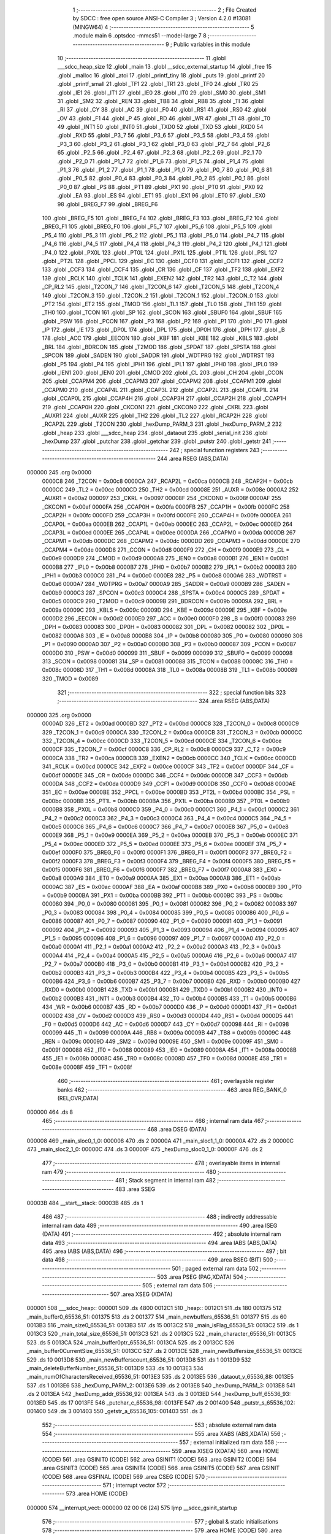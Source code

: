                                       1 ;--------------------------------------------------------
                                      2 ; File Created by SDCC : free open source ANSI-C Compiler
                                      3 ; Version 4.2.0 #13081 (MINGW64)
                                      4 ;--------------------------------------------------------
                                      5 	.module main
                                      6 	.optsdcc -mmcs51 --model-large
                                      7 	
                                      8 ;--------------------------------------------------------
                                      9 ; Public variables in this module
                                     10 ;--------------------------------------------------------
                                     11 	.globl ___sdcc_heap_size
                                     12 	.globl _main
                                     13 	.globl __sdcc_external_startup
                                     14 	.globl _free
                                     15 	.globl _malloc
                                     16 	.globl _atoi
                                     17 	.globl _printf_tiny
                                     18 	.globl _puts
                                     19 	.globl _printf
                                     20 	.globl _printf_small
                                     21 	.globl _TF1
                                     22 	.globl _TR1
                                     23 	.globl _TF0
                                     24 	.globl _TR0
                                     25 	.globl _IE1
                                     26 	.globl _IT1
                                     27 	.globl _IE0
                                     28 	.globl _IT0
                                     29 	.globl _SM0
                                     30 	.globl _SM1
                                     31 	.globl _SM2
                                     32 	.globl _REN
                                     33 	.globl _TB8
                                     34 	.globl _RB8
                                     35 	.globl _TI
                                     36 	.globl _RI
                                     37 	.globl _CY
                                     38 	.globl _AC
                                     39 	.globl _F0
                                     40 	.globl _RS1
                                     41 	.globl _RS0
                                     42 	.globl _OV
                                     43 	.globl _F1
                                     44 	.globl _P
                                     45 	.globl _RD
                                     46 	.globl _WR
                                     47 	.globl _T1
                                     48 	.globl _T0
                                     49 	.globl _INT1
                                     50 	.globl _INT0
                                     51 	.globl _TXD0
                                     52 	.globl _TXD
                                     53 	.globl _RXD0
                                     54 	.globl _RXD
                                     55 	.globl _P3_7
                                     56 	.globl _P3_6
                                     57 	.globl _P3_5
                                     58 	.globl _P3_4
                                     59 	.globl _P3_3
                                     60 	.globl _P3_2
                                     61 	.globl _P3_1
                                     62 	.globl _P3_0
                                     63 	.globl _P2_7
                                     64 	.globl _P2_6
                                     65 	.globl _P2_5
                                     66 	.globl _P2_4
                                     67 	.globl _P2_3
                                     68 	.globl _P2_2
                                     69 	.globl _P2_1
                                     70 	.globl _P2_0
                                     71 	.globl _P1_7
                                     72 	.globl _P1_6
                                     73 	.globl _P1_5
                                     74 	.globl _P1_4
                                     75 	.globl _P1_3
                                     76 	.globl _P1_2
                                     77 	.globl _P1_1
                                     78 	.globl _P1_0
                                     79 	.globl _P0_7
                                     80 	.globl _P0_6
                                     81 	.globl _P0_5
                                     82 	.globl _P0_4
                                     83 	.globl _P0_3
                                     84 	.globl _P0_2
                                     85 	.globl _P0_1
                                     86 	.globl _P0_0
                                     87 	.globl _PS
                                     88 	.globl _PT1
                                     89 	.globl _PX1
                                     90 	.globl _PT0
                                     91 	.globl _PX0
                                     92 	.globl _EA
                                     93 	.globl _ES
                                     94 	.globl _ET1
                                     95 	.globl _EX1
                                     96 	.globl _ET0
                                     97 	.globl _EX0
                                     98 	.globl _BREG_F7
                                     99 	.globl _BREG_F6
                                    100 	.globl _BREG_F5
                                    101 	.globl _BREG_F4
                                    102 	.globl _BREG_F3
                                    103 	.globl _BREG_F2
                                    104 	.globl _BREG_F1
                                    105 	.globl _BREG_F0
                                    106 	.globl _P5_7
                                    107 	.globl _P5_6
                                    108 	.globl _P5_5
                                    109 	.globl _P5_4
                                    110 	.globl _P5_3
                                    111 	.globl _P5_2
                                    112 	.globl _P5_1
                                    113 	.globl _P5_0
                                    114 	.globl _P4_7
                                    115 	.globl _P4_6
                                    116 	.globl _P4_5
                                    117 	.globl _P4_4
                                    118 	.globl _P4_3
                                    119 	.globl _P4_2
                                    120 	.globl _P4_1
                                    121 	.globl _P4_0
                                    122 	.globl _PX0L
                                    123 	.globl _PT0L
                                    124 	.globl _PX1L
                                    125 	.globl _PT1L
                                    126 	.globl _PSL
                                    127 	.globl _PT2L
                                    128 	.globl _PPCL
                                    129 	.globl _EC
                                    130 	.globl _CCF0
                                    131 	.globl _CCF1
                                    132 	.globl _CCF2
                                    133 	.globl _CCF3
                                    134 	.globl _CCF4
                                    135 	.globl _CR
                                    136 	.globl _CF
                                    137 	.globl _TF2
                                    138 	.globl _EXF2
                                    139 	.globl _RCLK
                                    140 	.globl _TCLK
                                    141 	.globl _EXEN2
                                    142 	.globl _TR2
                                    143 	.globl _C_T2
                                    144 	.globl _CP_RL2
                                    145 	.globl _T2CON_7
                                    146 	.globl _T2CON_6
                                    147 	.globl _T2CON_5
                                    148 	.globl _T2CON_4
                                    149 	.globl _T2CON_3
                                    150 	.globl _T2CON_2
                                    151 	.globl _T2CON_1
                                    152 	.globl _T2CON_0
                                    153 	.globl _PT2
                                    154 	.globl _ET2
                                    155 	.globl _TMOD
                                    156 	.globl _TL1
                                    157 	.globl _TL0
                                    158 	.globl _TH1
                                    159 	.globl _TH0
                                    160 	.globl _TCON
                                    161 	.globl _SP
                                    162 	.globl _SCON
                                    163 	.globl _SBUF0
                                    164 	.globl _SBUF
                                    165 	.globl _PSW
                                    166 	.globl _PCON
                                    167 	.globl _P3
                                    168 	.globl _P2
                                    169 	.globl _P1
                                    170 	.globl _P0
                                    171 	.globl _IP
                                    172 	.globl _IE
                                    173 	.globl _DP0L
                                    174 	.globl _DPL
                                    175 	.globl _DP0H
                                    176 	.globl _DPH
                                    177 	.globl _B
                                    178 	.globl _ACC
                                    179 	.globl _EECON
                                    180 	.globl _KBF
                                    181 	.globl _KBE
                                    182 	.globl _KBLS
                                    183 	.globl _BRL
                                    184 	.globl _BDRCON
                                    185 	.globl _T2MOD
                                    186 	.globl _SPDAT
                                    187 	.globl _SPSTA
                                    188 	.globl _SPCON
                                    189 	.globl _SADEN
                                    190 	.globl _SADDR
                                    191 	.globl _WDTPRG
                                    192 	.globl _WDTRST
                                    193 	.globl _P5
                                    194 	.globl _P4
                                    195 	.globl _IPH1
                                    196 	.globl _IPL1
                                    197 	.globl _IPH0
                                    198 	.globl _IPL0
                                    199 	.globl _IEN1
                                    200 	.globl _IEN0
                                    201 	.globl _CMOD
                                    202 	.globl _CL
                                    203 	.globl _CH
                                    204 	.globl _CCON
                                    205 	.globl _CCAPM4
                                    206 	.globl _CCAPM3
                                    207 	.globl _CCAPM2
                                    208 	.globl _CCAPM1
                                    209 	.globl _CCAPM0
                                    210 	.globl _CCAP4L
                                    211 	.globl _CCAP3L
                                    212 	.globl _CCAP2L
                                    213 	.globl _CCAP1L
                                    214 	.globl _CCAP0L
                                    215 	.globl _CCAP4H
                                    216 	.globl _CCAP3H
                                    217 	.globl _CCAP2H
                                    218 	.globl _CCAP1H
                                    219 	.globl _CCAP0H
                                    220 	.globl _CKCON1
                                    221 	.globl _CKCON0
                                    222 	.globl _CKRL
                                    223 	.globl _AUXR1
                                    224 	.globl _AUXR
                                    225 	.globl _TH2
                                    226 	.globl _TL2
                                    227 	.globl _RCAP2H
                                    228 	.globl _RCAP2L
                                    229 	.globl _T2CON
                                    230 	.globl _hexDump_PARM_3
                                    231 	.globl _hexDump_PARM_2
                                    232 	.globl _heap
                                    233 	.globl ___sdcc_heap
                                    234 	.globl _dataout
                                    235 	.globl _serial_init
                                    236 	.globl _hexDump
                                    237 	.globl _putchar
                                    238 	.globl _getchar
                                    239 	.globl _putstr
                                    240 	.globl _getstr
                                    241 ;--------------------------------------------------------
                                    242 ; special function registers
                                    243 ;--------------------------------------------------------
                                    244 	.area RSEG    (ABS,DATA)
      000000                        245 	.org 0x0000
                           0000C8   246 _T2CON	=	0x00c8
                           0000CA   247 _RCAP2L	=	0x00ca
                           0000CB   248 _RCAP2H	=	0x00cb
                           0000CC   249 _TL2	=	0x00cc
                           0000CD   250 _TH2	=	0x00cd
                           00008E   251 _AUXR	=	0x008e
                           0000A2   252 _AUXR1	=	0x00a2
                           000097   253 _CKRL	=	0x0097
                           00008F   254 _CKCON0	=	0x008f
                           0000AF   255 _CKCON1	=	0x00af
                           0000FA   256 _CCAP0H	=	0x00fa
                           0000FB   257 _CCAP1H	=	0x00fb
                           0000FC   258 _CCAP2H	=	0x00fc
                           0000FD   259 _CCAP3H	=	0x00fd
                           0000FE   260 _CCAP4H	=	0x00fe
                           0000EA   261 _CCAP0L	=	0x00ea
                           0000EB   262 _CCAP1L	=	0x00eb
                           0000EC   263 _CCAP2L	=	0x00ec
                           0000ED   264 _CCAP3L	=	0x00ed
                           0000EE   265 _CCAP4L	=	0x00ee
                           0000DA   266 _CCAPM0	=	0x00da
                           0000DB   267 _CCAPM1	=	0x00db
                           0000DC   268 _CCAPM2	=	0x00dc
                           0000DD   269 _CCAPM3	=	0x00dd
                           0000DE   270 _CCAPM4	=	0x00de
                           0000D8   271 _CCON	=	0x00d8
                           0000F9   272 _CH	=	0x00f9
                           0000E9   273 _CL	=	0x00e9
                           0000D9   274 _CMOD	=	0x00d9
                           0000A8   275 _IEN0	=	0x00a8
                           0000B1   276 _IEN1	=	0x00b1
                           0000B8   277 _IPL0	=	0x00b8
                           0000B7   278 _IPH0	=	0x00b7
                           0000B2   279 _IPL1	=	0x00b2
                           0000B3   280 _IPH1	=	0x00b3
                           0000C0   281 _P4	=	0x00c0
                           0000E8   282 _P5	=	0x00e8
                           0000A6   283 _WDTRST	=	0x00a6
                           0000A7   284 _WDTPRG	=	0x00a7
                           0000A9   285 _SADDR	=	0x00a9
                           0000B9   286 _SADEN	=	0x00b9
                           0000C3   287 _SPCON	=	0x00c3
                           0000C4   288 _SPSTA	=	0x00c4
                           0000C5   289 _SPDAT	=	0x00c5
                           0000C9   290 _T2MOD	=	0x00c9
                           00009B   291 _BDRCON	=	0x009b
                           00009A   292 _BRL	=	0x009a
                           00009C   293 _KBLS	=	0x009c
                           00009D   294 _KBE	=	0x009d
                           00009E   295 _KBF	=	0x009e
                           0000D2   296 _EECON	=	0x00d2
                           0000E0   297 _ACC	=	0x00e0
                           0000F0   298 _B	=	0x00f0
                           000083   299 _DPH	=	0x0083
                           000083   300 _DP0H	=	0x0083
                           000082   301 _DPL	=	0x0082
                           000082   302 _DP0L	=	0x0082
                           0000A8   303 _IE	=	0x00a8
                           0000B8   304 _IP	=	0x00b8
                           000080   305 _P0	=	0x0080
                           000090   306 _P1	=	0x0090
                           0000A0   307 _P2	=	0x00a0
                           0000B0   308 _P3	=	0x00b0
                           000087   309 _PCON	=	0x0087
                           0000D0   310 _PSW	=	0x00d0
                           000099   311 _SBUF	=	0x0099
                           000099   312 _SBUF0	=	0x0099
                           000098   313 _SCON	=	0x0098
                           000081   314 _SP	=	0x0081
                           000088   315 _TCON	=	0x0088
                           00008C   316 _TH0	=	0x008c
                           00008D   317 _TH1	=	0x008d
                           00008A   318 _TL0	=	0x008a
                           00008B   319 _TL1	=	0x008b
                           000089   320 _TMOD	=	0x0089
                                    321 ;--------------------------------------------------------
                                    322 ; special function bits
                                    323 ;--------------------------------------------------------
                                    324 	.area RSEG    (ABS,DATA)
      000000                        325 	.org 0x0000
                           0000AD   326 _ET2	=	0x00ad
                           0000BD   327 _PT2	=	0x00bd
                           0000C8   328 _T2CON_0	=	0x00c8
                           0000C9   329 _T2CON_1	=	0x00c9
                           0000CA   330 _T2CON_2	=	0x00ca
                           0000CB   331 _T2CON_3	=	0x00cb
                           0000CC   332 _T2CON_4	=	0x00cc
                           0000CD   333 _T2CON_5	=	0x00cd
                           0000CE   334 _T2CON_6	=	0x00ce
                           0000CF   335 _T2CON_7	=	0x00cf
                           0000C8   336 _CP_RL2	=	0x00c8
                           0000C9   337 _C_T2	=	0x00c9
                           0000CA   338 _TR2	=	0x00ca
                           0000CB   339 _EXEN2	=	0x00cb
                           0000CC   340 _TCLK	=	0x00cc
                           0000CD   341 _RCLK	=	0x00cd
                           0000CE   342 _EXF2	=	0x00ce
                           0000CF   343 _TF2	=	0x00cf
                           0000DF   344 _CF	=	0x00df
                           0000DE   345 _CR	=	0x00de
                           0000DC   346 _CCF4	=	0x00dc
                           0000DB   347 _CCF3	=	0x00db
                           0000DA   348 _CCF2	=	0x00da
                           0000D9   349 _CCF1	=	0x00d9
                           0000D8   350 _CCF0	=	0x00d8
                           0000AE   351 _EC	=	0x00ae
                           0000BE   352 _PPCL	=	0x00be
                           0000BD   353 _PT2L	=	0x00bd
                           0000BC   354 _PSL	=	0x00bc
                           0000BB   355 _PT1L	=	0x00bb
                           0000BA   356 _PX1L	=	0x00ba
                           0000B9   357 _PT0L	=	0x00b9
                           0000B8   358 _PX0L	=	0x00b8
                           0000C0   359 _P4_0	=	0x00c0
                           0000C1   360 _P4_1	=	0x00c1
                           0000C2   361 _P4_2	=	0x00c2
                           0000C3   362 _P4_3	=	0x00c3
                           0000C4   363 _P4_4	=	0x00c4
                           0000C5   364 _P4_5	=	0x00c5
                           0000C6   365 _P4_6	=	0x00c6
                           0000C7   366 _P4_7	=	0x00c7
                           0000E8   367 _P5_0	=	0x00e8
                           0000E9   368 _P5_1	=	0x00e9
                           0000EA   369 _P5_2	=	0x00ea
                           0000EB   370 _P5_3	=	0x00eb
                           0000EC   371 _P5_4	=	0x00ec
                           0000ED   372 _P5_5	=	0x00ed
                           0000EE   373 _P5_6	=	0x00ee
                           0000EF   374 _P5_7	=	0x00ef
                           0000F0   375 _BREG_F0	=	0x00f0
                           0000F1   376 _BREG_F1	=	0x00f1
                           0000F2   377 _BREG_F2	=	0x00f2
                           0000F3   378 _BREG_F3	=	0x00f3
                           0000F4   379 _BREG_F4	=	0x00f4
                           0000F5   380 _BREG_F5	=	0x00f5
                           0000F6   381 _BREG_F6	=	0x00f6
                           0000F7   382 _BREG_F7	=	0x00f7
                           0000A8   383 _EX0	=	0x00a8
                           0000A9   384 _ET0	=	0x00a9
                           0000AA   385 _EX1	=	0x00aa
                           0000AB   386 _ET1	=	0x00ab
                           0000AC   387 _ES	=	0x00ac
                           0000AF   388 _EA	=	0x00af
                           0000B8   389 _PX0	=	0x00b8
                           0000B9   390 _PT0	=	0x00b9
                           0000BA   391 _PX1	=	0x00ba
                           0000BB   392 _PT1	=	0x00bb
                           0000BC   393 _PS	=	0x00bc
                           000080   394 _P0_0	=	0x0080
                           000081   395 _P0_1	=	0x0081
                           000082   396 _P0_2	=	0x0082
                           000083   397 _P0_3	=	0x0083
                           000084   398 _P0_4	=	0x0084
                           000085   399 _P0_5	=	0x0085
                           000086   400 _P0_6	=	0x0086
                           000087   401 _P0_7	=	0x0087
                           000090   402 _P1_0	=	0x0090
                           000091   403 _P1_1	=	0x0091
                           000092   404 _P1_2	=	0x0092
                           000093   405 _P1_3	=	0x0093
                           000094   406 _P1_4	=	0x0094
                           000095   407 _P1_5	=	0x0095
                           000096   408 _P1_6	=	0x0096
                           000097   409 _P1_7	=	0x0097
                           0000A0   410 _P2_0	=	0x00a0
                           0000A1   411 _P2_1	=	0x00a1
                           0000A2   412 _P2_2	=	0x00a2
                           0000A3   413 _P2_3	=	0x00a3
                           0000A4   414 _P2_4	=	0x00a4
                           0000A5   415 _P2_5	=	0x00a5
                           0000A6   416 _P2_6	=	0x00a6
                           0000A7   417 _P2_7	=	0x00a7
                           0000B0   418 _P3_0	=	0x00b0
                           0000B1   419 _P3_1	=	0x00b1
                           0000B2   420 _P3_2	=	0x00b2
                           0000B3   421 _P3_3	=	0x00b3
                           0000B4   422 _P3_4	=	0x00b4
                           0000B5   423 _P3_5	=	0x00b5
                           0000B6   424 _P3_6	=	0x00b6
                           0000B7   425 _P3_7	=	0x00b7
                           0000B0   426 _RXD	=	0x00b0
                           0000B0   427 _RXD0	=	0x00b0
                           0000B1   428 _TXD	=	0x00b1
                           0000B1   429 _TXD0	=	0x00b1
                           0000B2   430 _INT0	=	0x00b2
                           0000B3   431 _INT1	=	0x00b3
                           0000B4   432 _T0	=	0x00b4
                           0000B5   433 _T1	=	0x00b5
                           0000B6   434 _WR	=	0x00b6
                           0000B7   435 _RD	=	0x00b7
                           0000D0   436 _P	=	0x00d0
                           0000D1   437 _F1	=	0x00d1
                           0000D2   438 _OV	=	0x00d2
                           0000D3   439 _RS0	=	0x00d3
                           0000D4   440 _RS1	=	0x00d4
                           0000D5   441 _F0	=	0x00d5
                           0000D6   442 _AC	=	0x00d6
                           0000D7   443 _CY	=	0x00d7
                           000098   444 _RI	=	0x0098
                           000099   445 _TI	=	0x0099
                           00009A   446 _RB8	=	0x009a
                           00009B   447 _TB8	=	0x009b
                           00009C   448 _REN	=	0x009c
                           00009D   449 _SM2	=	0x009d
                           00009E   450 _SM1	=	0x009e
                           00009F   451 _SM0	=	0x009f
                           000088   452 _IT0	=	0x0088
                           000089   453 _IE0	=	0x0089
                           00008A   454 _IT1	=	0x008a
                           00008B   455 _IE1	=	0x008b
                           00008C   456 _TR0	=	0x008c
                           00008D   457 _TF0	=	0x008d
                           00008E   458 _TR1	=	0x008e
                           00008F   459 _TF1	=	0x008f
                                    460 ;--------------------------------------------------------
                                    461 ; overlayable register banks
                                    462 ;--------------------------------------------------------
                                    463 	.area REG_BANK_0	(REL,OVR,DATA)
      000000                        464 	.ds 8
                                    465 ;--------------------------------------------------------
                                    466 ; internal ram data
                                    467 ;--------------------------------------------------------
                                    468 	.area DSEG    (DATA)
      000008                        469 _main_sloc0_1_0:
      000008                        470 	.ds 2
      00000A                        471 _main_sloc1_1_0:
      00000A                        472 	.ds 2
      00000C                        473 _main_sloc2_1_0:
      00000C                        474 	.ds 3
      00000F                        475 _hexDump_sloc0_1_0:
      00000F                        476 	.ds 2
                                    477 ;--------------------------------------------------------
                                    478 ; overlayable items in internal ram
                                    479 ;--------------------------------------------------------
                                    480 ;--------------------------------------------------------
                                    481 ; Stack segment in internal ram
                                    482 ;--------------------------------------------------------
                                    483 	.area	SSEG
      00003B                        484 __start__stack:
      00003B                        485 	.ds	1
                                    486 
                                    487 ;--------------------------------------------------------
                                    488 ; indirectly addressable internal ram data
                                    489 ;--------------------------------------------------------
                                    490 	.area ISEG    (DATA)
                                    491 ;--------------------------------------------------------
                                    492 ; absolute internal ram data
                                    493 ;--------------------------------------------------------
                                    494 	.area IABS    (ABS,DATA)
                                    495 	.area IABS    (ABS,DATA)
                                    496 ;--------------------------------------------------------
                                    497 ; bit data
                                    498 ;--------------------------------------------------------
                                    499 	.area BSEG    (BIT)
                                    500 ;--------------------------------------------------------
                                    501 ; paged external ram data
                                    502 ;--------------------------------------------------------
                                    503 	.area PSEG    (PAG,XDATA)
                                    504 ;--------------------------------------------------------
                                    505 ; external ram data
                                    506 ;--------------------------------------------------------
                                    507 	.area XSEG    (XDATA)
      000001                        508 ___sdcc_heap::
      000001                        509 	.ds 4800
      0012C1                        510 _heap::
      0012C1                        511 	.ds 180
      001375                        512 _main_buffer0_65536_51:
      001375                        513 	.ds 2
      001377                        514 _main_newbuffers_65536_51:
      001377                        515 	.ds 60
      0013B3                        516 _main_size0_65536_51:
      0013B3                        517 	.ds 15
      0013C2                        518 _main_isFlag_65536_51:
      0013C2                        519 	.ds 1
      0013C3                        520 _main_total_size_65536_51:
      0013C3                        521 	.ds 2
      0013C5                        522 _main_character_65536_51:
      0013C5                        523 	.ds 5
      0013CA                        524 _main_buffer0ptr_65536_51:
      0013CA                        525 	.ds 2
      0013CC                        526 _main_buffer0CurrentSize_65536_51:
      0013CC                        527 	.ds 2
      0013CE                        528 _main_newBuffersize_65536_51:
      0013CE                        529 	.ds 10
      0013D8                        530 _main_newBufferscount_65536_51:
      0013D8                        531 	.ds 1
      0013D9                        532 _main_deleteBufferNumber_65536_51:
      0013D9                        533 	.ds 10
      0013E3                        534 _main_numOfCharactersReceived_65536_51:
      0013E3                        535 	.ds 2
      0013E5                        536 _dataout_v_65536_88:
      0013E5                        537 	.ds 1
      0013E6                        538 _hexDump_PARM_2:
      0013E6                        539 	.ds 2
      0013E8                        540 _hexDump_PARM_3:
      0013E8                        541 	.ds 2
      0013EA                        542 _hexDump_addr_65536_92:
      0013EA                        543 	.ds 3
      0013ED                        544 _hexDump_buff_65536_93:
      0013ED                        545 	.ds 17
      0013FE                        546 _putchar_c_65536_98:
      0013FE                        547 	.ds 2
      001400                        548 _putstr_s_65536_102:
      001400                        549 	.ds 3
      001403                        550 _getstr_a_65536_105:
      001403                        551 	.ds 3
                                    552 ;--------------------------------------------------------
                                    553 ; absolute external ram data
                                    554 ;--------------------------------------------------------
                                    555 	.area XABS    (ABS,XDATA)
                                    556 ;--------------------------------------------------------
                                    557 ; external initialized ram data
                                    558 ;--------------------------------------------------------
                                    559 	.area XISEG   (XDATA)
                                    560 	.area HOME    (CODE)
                                    561 	.area GSINIT0 (CODE)
                                    562 	.area GSINIT1 (CODE)
                                    563 	.area GSINIT2 (CODE)
                                    564 	.area GSINIT3 (CODE)
                                    565 	.area GSINIT4 (CODE)
                                    566 	.area GSINIT5 (CODE)
                                    567 	.area GSINIT  (CODE)
                                    568 	.area GSFINAL (CODE)
                                    569 	.area CSEG    (CODE)
                                    570 ;--------------------------------------------------------
                                    571 ; interrupt vector
                                    572 ;--------------------------------------------------------
                                    573 	.area HOME    (CODE)
      000000                        574 __interrupt_vect:
      000000 02 00 06         [24]  575 	ljmp	__sdcc_gsinit_startup
                                    576 ;--------------------------------------------------------
                                    577 ; global & static initialisations
                                    578 ;--------------------------------------------------------
                                    579 	.area HOME    (CODE)
                                    580 	.area GSINIT  (CODE)
                                    581 	.area GSFINAL (CODE)
                                    582 	.area GSINIT  (CODE)
                                    583 	.globl __sdcc_gsinit_startup
                                    584 	.globl __sdcc_program_startup
                                    585 	.globl __start__stack
                                    586 	.globl __mcs51_genXINIT
                                    587 	.globl __mcs51_genXRAMCLEAR
                                    588 	.globl __mcs51_genRAMCLEAR
                                    589 	.area GSFINAL (CODE)
      000065 02 00 03         [24]  590 	ljmp	__sdcc_program_startup
                                    591 ;--------------------------------------------------------
                                    592 ; Home
                                    593 ;--------------------------------------------------------
                                    594 	.area HOME    (CODE)
                                    595 	.area HOME    (CODE)
      000003                        596 __sdcc_program_startup:
      000003 02 00 6F         [24]  597 	ljmp	_main
                                    598 ;	return from main will return to caller
                                    599 ;--------------------------------------------------------
                                    600 ; code
                                    601 ;--------------------------------------------------------
                                    602 	.area CSEG    (CODE)
                                    603 ;------------------------------------------------------------
                                    604 ;Allocation info for local variables in function '_sdcc_external_startup'
                                    605 ;------------------------------------------------------------
                                    606 ;	main.c:39: _sdcc_external_startup(){
                                    607 ;	-----------------------------------------
                                    608 ;	 function _sdcc_external_startup
                                    609 ;	-----------------------------------------
      000068                        610 __sdcc_external_startup:
                           000007   611 	ar7 = 0x07
                           000006   612 	ar6 = 0x06
                           000005   613 	ar5 = 0x05
                           000004   614 	ar4 = 0x04
                           000003   615 	ar3 = 0x03
                           000002   616 	ar2 = 0x02
                           000001   617 	ar1 = 0x01
                           000000   618 	ar0 = 0x00
                                    619 ;	main.c:40: AUXR |=0x0C;                                                                /*enabling internal ram size=1024*/
      000068 43 8E 0C         [24]  620 	orl	_AUXR,#0x0c
                                    621 ;	main.c:41: return 0;
      00006B 90 00 00         [24]  622 	mov	dptr,#0x0000
                                    623 ;	main.c:42: }
      00006E 22               [24]  624 	ret
                                    625 ;------------------------------------------------------------
                                    626 ;Allocation info for local variables in function 'main'
                                    627 ;------------------------------------------------------------
                                    628 ;sloc0                     Allocated with name '_main_sloc0_1_0'
                                    629 ;sloc1                     Allocated with name '_main_sloc1_1_0'
                                    630 ;sloc2                     Allocated with name '_main_sloc2_1_0'
                                    631 ;buffer0                   Allocated with name '_main_buffer0_65536_51'
                                    632 ;buffer1                   Allocated with name '_main_buffer1_65536_51'
                                    633 ;newbuffers                Allocated with name '_main_newbuffers_65536_51'
                                    634 ;size0                     Allocated with name '_main_size0_65536_51'
                                    635 ;isFlag                    Allocated with name '_main_isFlag_65536_51'
                                    636 ;total_size                Allocated with name '_main_total_size_65536_51'
                                    637 ;character                 Allocated with name '_main_character_65536_51'
                                    638 ;buffer0ptr                Allocated with name '_main_buffer0ptr_65536_51'
                                    639 ;buffer0CurrentSize        Allocated with name '_main_buffer0CurrentSize_65536_51'
                                    640 ;newBuffersize             Allocated with name '_main_newBuffersize_65536_51'
                                    641 ;newbuffersizeint          Allocated with name '_main_newbuffersizeint_65536_51'
                                    642 ;newBufferscount           Allocated with name '_main_newBufferscount_65536_51'
                                    643 ;deleteBufferNumber        Allocated with name '_main_deleteBufferNumber_65536_51'
                                    644 ;deleteBufferNumberint     Allocated with name '_main_deleteBufferNumberint_65536_51'
                                    645 ;numOfCharactersReceived   Allocated with name '_main_numOfCharactersReceived_65536_51'
                                    646 ;i                         Allocated with name '_main_i_327680_71'
                                    647 ;i                         Allocated with name '_main_i_327680_74'
                                    648 ;i                         Allocated with name '_main_i_327680_78'
                                    649 ;i                         Allocated with name '_main_i_327680_82'
                                    650 ;i                         Allocated with name '_main_i_327680_85'
                                    651 ;------------------------------------------------------------
                                    652 ;	main.c:68: void main(void)
                                    653 ;	-----------------------------------------
                                    654 ;	 function main
                                    655 ;	-----------------------------------------
      00006F                        656 _main:
                                    657 ;	main.c:70: __xdata uint16_t* buffer0=NULL;                             /*initializing buffer0 and buffer1 pointers*/
      00006F 90 13 75         [24]  658 	mov	dptr,#_main_buffer0_65536_51
      000072 E4               [12]  659 	clr	a
      000073 F0               [24]  660 	movx	@dptr,a
      000074 A3               [24]  661 	inc	dptr
      000075 F0               [24]  662 	movx	@dptr,a
                                    663 ;	main.c:74: uint8_t isFlag=0;
      000076 90 13 C2         [24]  664 	mov	dptr,#_main_isFlag_65536_51
      000079 F0               [24]  665 	movx	@dptr,a
                                    666 ;	main.c:75: int total_size=0;
      00007A 90 13 C3         [24]  667 	mov	dptr,#_main_total_size_65536_51
      00007D F0               [24]  668 	movx	@dptr,a
      00007E A3               [24]  669 	inc	dptr
      00007F F0               [24]  670 	movx	@dptr,a
                                    671 ;	main.c:77: uint16_t buffer0ptr=0;                                      /*points to elements in buffer0*/
      000080 90 13 CA         [24]  672 	mov	dptr,#_main_buffer0ptr_65536_51
      000083 F0               [24]  673 	movx	@dptr,a
      000084 A3               [24]  674 	inc	dptr
      000085 F0               [24]  675 	movx	@dptr,a
                                    676 ;	main.c:78: uint16_t buffer0CurrentSize=0;
      000086 90 13 CC         [24]  677 	mov	dptr,#_main_buffer0CurrentSize_65536_51
      000089 F0               [24]  678 	movx	@dptr,a
      00008A A3               [24]  679 	inc	dptr
      00008B F0               [24]  680 	movx	@dptr,a
                                    681 ;	main.c:81: uint8_t newBufferscount=0;
      00008C 90 13 D8         [24]  682 	mov	dptr,#_main_newBufferscount_65536_51
      00008F F0               [24]  683 	movx	@dptr,a
                                    684 ;	main.c:84: uint16_t numOfCharactersReceived=0;                         /*holds the numbers of characters received*/
      000090 90 13 E3         [24]  685 	mov	dptr,#_main_numOfCharactersReceived_65536_51
      000093 F0               [24]  686 	movx	@dptr,a
      000094 A3               [24]  687 	inc	dptr
      000095 F0               [24]  688 	movx	@dptr,a
                                    689 ;	main.c:86: serial_init();                                              /*initializes serial communication*/
      000096 12 0B 0A         [24]  690 	lcall	_serial_init
                                    691 ;	main.c:88: while(1){
      000099                        692 00162$:
                                    693 ;	main.c:89: if (isFlag==0){
      000099 90 13 C2         [24]  694 	mov	dptr,#_main_isFlag_65536_51
      00009C E0               [24]  695 	movx	a,@dptr
      00009D 60 03            [24]  696 	jz	00326$
      00009F 02 02 5A         [24]  697 	ljmp	00159$
      0000A2                        698 00326$:
                                    699 ;	main.c:98: puts("Enter the size between 48-4800 to allocate buffers\n\r");
      0000A2 90 28 CE         [24]  700 	mov	dptr,#___str_53
      0000A5 75 F0 80         [24]  701 	mov	b,#0x80
      0000A8 12 16 43         [24]  702 	lcall	_puts
                                    703 ;	main.c:99: getstr(size0);
      0000AB 90 13 B3         [24]  704 	mov	dptr,#_main_size0_65536_51
      0000AE 75 F0 00         [24]  705 	mov	b,#0x00
      0000B1 12 0D 7A         [24]  706 	lcall	_getstr
                                    707 ;	main.c:100: DEBUGPORT(0x77);
      0000B4 75 82 77         [24]  708 	mov	dpl,#0x77
      0000B7 12 0A F7         [24]  709 	lcall	_dataout
                                    710 ;	main.c:101: total_size=atoi(size0);                             /*converts the received string size to int*/
      0000BA 90 13 B3         [24]  711 	mov	dptr,#_main_size0_65536_51
      0000BD 75 F0 00         [24]  712 	mov	b,#0x00
      0000C0 12 0F 4A         [24]  713 	lcall	_atoi
      0000C3 AE 82            [24]  714 	mov	r6,dpl
      0000C5 AF 83            [24]  715 	mov	r7,dph
      0000C7 90 13 C3         [24]  716 	mov	dptr,#_main_total_size_65536_51
      0000CA EE               [12]  717 	mov	a,r6
      0000CB F0               [24]  718 	movx	@dptr,a
      0000CC EF               [12]  719 	mov	a,r7
      0000CD A3               [24]  720 	inc	dptr
      0000CE F0               [24]  721 	movx	@dptr,a
                                    722 ;	main.c:102: printf_tiny("size entered= %d \n\r", total_size);
      0000CF C0 07            [24]  723 	push	ar7
      0000D1 C0 06            [24]  724 	push	ar6
      0000D3 C0 06            [24]  725 	push	ar6
      0000D5 C0 07            [24]  726 	push	ar7
      0000D7 74 1F            [12]  727 	mov	a,#___str_8
      0000D9 C0 E0            [24]  728 	push	acc
      0000DB 74 25            [12]  729 	mov	a,#(___str_8 >> 8)
      0000DD C0 E0            [24]  730 	push	acc
      0000DF 12 10 89         [24]  731 	lcall	_printf_tiny
      0000E2 E5 81            [12]  732 	mov	a,sp
      0000E4 24 FC            [12]  733 	add	a,#0xfc
      0000E6 F5 81            [12]  734 	mov	sp,a
      0000E8 D0 06            [24]  735 	pop	ar6
      0000EA D0 07            [24]  736 	pop	ar7
                                    737 ;	main.c:103: if (((total_size>47) && (total_size<4801)) && (total_size%16==0)){                  /*buffer size conditions*/
      0000EC C3               [12]  738 	clr	c
      0000ED 74 2F            [12]  739 	mov	a,#0x2f
      0000EF 9E               [12]  740 	subb	a,r6
      0000F0 74 80            [12]  741 	mov	a,#(0x00 ^ 0x80)
      0000F2 8F F0            [24]  742 	mov	b,r7
      0000F4 63 F0 80         [24]  743 	xrl	b,#0x80
      0000F7 95 F0            [12]  744 	subb	a,b
      0000F9 50 9E            [24]  745 	jnc	00162$
      0000FB C3               [12]  746 	clr	c
      0000FC EE               [12]  747 	mov	a,r6
      0000FD 94 C1            [12]  748 	subb	a,#0xc1
      0000FF EF               [12]  749 	mov	a,r7
      000100 64 80            [12]  750 	xrl	a,#0x80
      000102 94 92            [12]  751 	subb	a,#0x92
      000104 50 93            [24]  752 	jnc	00162$
      000106 90 14 20         [24]  753 	mov	dptr,#__modsint_PARM_2
      000109 74 10            [12]  754 	mov	a,#0x10
      00010B F0               [24]  755 	movx	@dptr,a
      00010C E4               [12]  756 	clr	a
      00010D A3               [24]  757 	inc	dptr
      00010E F0               [24]  758 	movx	@dptr,a
      00010F 8E 82            [24]  759 	mov	dpl,r6
      000111 8F 83            [24]  760 	mov	dph,r7
      000113 C0 07            [24]  761 	push	ar7
      000115 C0 06            [24]  762 	push	ar6
      000117 12 13 57         [24]  763 	lcall	__modsint
      00011A E5 82            [12]  764 	mov	a,dpl
      00011C 85 83 F0         [24]  765 	mov	b,dph
      00011F D0 06            [24]  766 	pop	ar6
      000121 D0 07            [24]  767 	pop	ar7
      000123 45 F0            [12]  768 	orl	a,b
      000125 60 03            [24]  769 	jz	00329$
      000127 02 00 99         [24]  770 	ljmp	00162$
      00012A                        771 00329$:
                                    772 ;	main.c:104: isFlag=1;
      00012A 90 13 C2         [24]  773 	mov	dptr,#_main_isFlag_65536_51
      00012D 74 01            [12]  774 	mov	a,#0x01
      00012F F0               [24]  775 	movx	@dptr,a
                                    776 ;	main.c:105: buffer0= (uint16_t *)(malloc(total_size));                          /*malloc the buffer0 and buffer1 pointers with required size*/
      000130 8E 82            [24]  777 	mov	dpl,r6
      000132 8F 83            [24]  778 	mov	dph,r7
      000134 C0 07            [24]  779 	push	ar7
      000136 C0 06            [24]  780 	push	ar6
      000138 12 11 CE         [24]  781 	lcall	_malloc
      00013B AC 82            [24]  782 	mov	r4,dpl
      00013D AD 83            [24]  783 	mov	r5,dph
      00013F D0 06            [24]  784 	pop	ar6
      000141 D0 07            [24]  785 	pop	ar7
      000143 90 13 75         [24]  786 	mov	dptr,#_main_buffer0_65536_51
      000146 EC               [12]  787 	mov	a,r4
      000147 F0               [24]  788 	movx	@dptr,a
      000148 ED               [12]  789 	mov	a,r5
      000149 A3               [24]  790 	inc	dptr
      00014A F0               [24]  791 	movx	@dptr,a
                                    792 ;	main.c:106: buffer1= (uint16_t *)(malloc(total_size));
      00014B 8E 82            [24]  793 	mov	dpl,r6
      00014D 8F 83            [24]  794 	mov	dph,r7
      00014F C0 07            [24]  795 	push	ar7
      000151 C0 06            [24]  796 	push	ar6
      000153 C0 05            [24]  797 	push	ar5
      000155 C0 04            [24]  798 	push	ar4
      000157 12 11 CE         [24]  799 	lcall	_malloc
      00015A AA 82            [24]  800 	mov	r2,dpl
      00015C AB 83            [24]  801 	mov	r3,dph
      00015E D0 04            [24]  802 	pop	ar4
      000160 D0 05            [24]  803 	pop	ar5
      000162 D0 06            [24]  804 	pop	ar6
      000164 D0 07            [24]  805 	pop	ar7
      000166 8A 08            [24]  806 	mov	_main_sloc0_1_0,r2
      000168 8B 09            [24]  807 	mov	(_main_sloc0_1_0 + 1),r3
                                    808 ;	main.c:107: if ((buffer0!=NULL) && (buffer1!=NULL)){
      00016A EC               [12]  809 	mov	a,r4
      00016B 4D               [12]  810 	orl	a,r5
      00016C 70 03            [24]  811 	jnz	00330$
      00016E 02 02 1C         [24]  812 	ljmp	00105$
      000171                        813 00330$:
      000171 E5 08            [12]  814 	mov	a,_main_sloc0_1_0
      000173 45 09            [12]  815 	orl	a,(_main_sloc0_1_0 + 1)
      000175 70 03            [24]  816 	jnz	00331$
      000177 02 02 1C         [24]  817 	ljmp	00105$
      00017A                        818 00331$:
                                    819 ;	main.c:108: heap[0].buffernumber=0;                                         /*hold the buffer information in heap array structure*/
      00017A 90 12 C1         [24]  820 	mov	dptr,#_heap
      00017D E4               [12]  821 	clr	a
      00017E F0               [24]  822 	movx	@dptr,a
                                    823 ;	main.c:109: heap[0].bufferStartaddress=buffer0;
      00017F 8C 00            [24]  824 	mov	ar0,r4
      000181 8D 01            [24]  825 	mov	ar1,r5
      000183 7B 00            [12]  826 	mov	r3,#0x00
      000185 90 12 C2         [24]  827 	mov	dptr,#(_heap + 0x0001)
      000188 E8               [12]  828 	mov	a,r0
      000189 F0               [24]  829 	movx	@dptr,a
      00018A E9               [12]  830 	mov	a,r1
      00018B A3               [24]  831 	inc	dptr
      00018C F0               [24]  832 	movx	@dptr,a
      00018D EB               [12]  833 	mov	a,r3
      00018E A3               [24]  834 	inc	dptr
      00018F F0               [24]  835 	movx	@dptr,a
                                    836 ;	main.c:110: heap[0].buffersize=total_size;
      000190 8E 0A            [24]  837 	mov	_main_sloc1_1_0,r6
      000192 8F 0B            [24]  838 	mov	(_main_sloc1_1_0 + 1),r7
      000194 90 12 C5         [24]  839 	mov	dptr,#(_heap + 0x0004)
      000197 E5 0A            [12]  840 	mov	a,_main_sloc1_1_0
      000199 F0               [24]  841 	movx	@dptr,a
      00019A E5 0B            [12]  842 	mov	a,(_main_sloc1_1_0 + 1)
      00019C A3               [24]  843 	inc	dptr
      00019D F0               [24]  844 	movx	@dptr,a
                                    845 ;	main.c:111: heap[1].buffernumber=1;
      00019E 90 12 C7         [24]  846 	mov	dptr,#(_heap + 0x0006)
      0001A1 74 01            [12]  847 	mov	a,#0x01
      0001A3 F0               [24]  848 	movx	@dptr,a
                                    849 ;	main.c:112: heap[1].bufferStartaddress=buffer1;
      0001A4 A8 08            [24]  850 	mov	r0,_main_sloc0_1_0
      0001A6 A9 09            [24]  851 	mov	r1,(_main_sloc0_1_0 + 1)
      0001A8 7B 00            [12]  852 	mov	r3,#0x00
      0001AA 90 12 C8         [24]  853 	mov	dptr,#(_heap + 0x0007)
      0001AD E8               [12]  854 	mov	a,r0
      0001AE F0               [24]  855 	movx	@dptr,a
      0001AF E9               [12]  856 	mov	a,r1
      0001B0 A3               [24]  857 	inc	dptr
      0001B1 F0               [24]  858 	movx	@dptr,a
      0001B2 EB               [12]  859 	mov	a,r3
      0001B3 A3               [24]  860 	inc	dptr
      0001B4 F0               [24]  861 	movx	@dptr,a
                                    862 ;	main.c:113: heap[1].buffersize=total_size;
      0001B5 90 12 CB         [24]  863 	mov	dptr,#(_heap + 0x000a)
      0001B8 E5 0A            [12]  864 	mov	a,_main_sloc1_1_0
      0001BA F0               [24]  865 	movx	@dptr,a
      0001BB E5 0B            [12]  866 	mov	a,(_main_sloc1_1_0 + 1)
      0001BD A3               [24]  867 	inc	dptr
      0001BE F0               [24]  868 	movx	@dptr,a
                                    869 ;	main.c:114: printf("Buffer0 at location %p has size %d\n\r", buffer0, total_size);
      0001BF 8C 02            [24]  870 	mov	ar2,r4
      0001C1 8D 03            [24]  871 	mov	ar3,r5
      0001C3 8B 01            [24]  872 	mov	ar1,r3
      0001C5 7B 00            [12]  873 	mov	r3,#0x00
      0001C7 C0 07            [24]  874 	push	ar7
      0001C9 C0 06            [24]  875 	push	ar6
      0001CB C0 06            [24]  876 	push	ar6
      0001CD C0 07            [24]  877 	push	ar7
      0001CF C0 02            [24]  878 	push	ar2
      0001D1 C0 01            [24]  879 	push	ar1
      0001D3 C0 03            [24]  880 	push	ar3
      0001D5 74 33            [12]  881 	mov	a,#___str_9
      0001D7 C0 E0            [24]  882 	push	acc
      0001D9 74 25            [12]  883 	mov	a,#(___str_9 >> 8)
      0001DB C0 E0            [24]  884 	push	acc
      0001DD 74 80            [12]  885 	mov	a,#0x80
      0001DF C0 E0            [24]  886 	push	acc
      0001E1 12 18 A1         [24]  887 	lcall	_printf
      0001E4 E5 81            [12]  888 	mov	a,sp
      0001E6 24 F8            [12]  889 	add	a,#0xf8
      0001E8 F5 81            [12]  890 	mov	sp,a
      0001EA D0 06            [24]  891 	pop	ar6
      0001EC D0 07            [24]  892 	pop	ar7
                                    893 ;	main.c:115: printf("Buffer1 at location %p has size %d\n\r", buffer1, total_size);
      0001EE AA 08            [24]  894 	mov	r2,_main_sloc0_1_0
      0001F0 A9 09            [24]  895 	mov	r1,(_main_sloc0_1_0 + 1)
      0001F2 7B 00            [12]  896 	mov	r3,#0x00
      0001F4 C0 06            [24]  897 	push	ar6
      0001F6 C0 07            [24]  898 	push	ar7
      0001F8 C0 02            [24]  899 	push	ar2
      0001FA C0 01            [24]  900 	push	ar1
      0001FC C0 03            [24]  901 	push	ar3
      0001FE 74 58            [12]  902 	mov	a,#___str_10
      000200 C0 E0            [24]  903 	push	acc
      000202 74 25            [12]  904 	mov	a,#(___str_10 >> 8)
      000204 C0 E0            [24]  905 	push	acc
      000206 74 80            [12]  906 	mov	a,#0x80
      000208 C0 E0            [24]  907 	push	acc
      00020A 12 18 A1         [24]  908 	lcall	_printf
      00020D E5 81            [12]  909 	mov	a,sp
      00020F 24 F8            [12]  910 	add	a,#0xf8
      000211 F5 81            [12]  911 	mov	sp,a
                                    912 ;	main.c:116: DEBUGPORT(0x55);                                                  /*virtual debug port*/
      000213 75 82 55         [24]  913 	mov	dpl,#0x55
      000216 12 0A F7         [24]  914 	lcall	_dataout
      000219 02 00 99         [24]  915 	ljmp	00162$
      00021C                        916 00105$:
                                    917 ;	main.c:120: if (buffer0==NULL || buffer1==NULL){                               /*if buffer is not initialized, free the memory*/
      00021C EC               [12]  918 	mov	a,r4
      00021D 4D               [12]  919 	orl	a,r5
      00021E 60 06            [24]  920 	jz	00101$
      000220 E5 08            [12]  921 	mov	a,_main_sloc0_1_0
      000222 45 09            [12]  922 	orl	a,(_main_sloc0_1_0 + 1)
      000224 70 28            [24]  923 	jnz	00102$
      000226                        924 00101$:
                                    925 ;	main.c:121: free(buffer0);
      000226 7F 00            [12]  926 	mov	r7,#0x00
      000228 8C 82            [24]  927 	mov	dpl,r4
      00022A 8D 83            [24]  928 	mov	dph,r5
      00022C 8F F0            [24]  929 	mov	b,r7
      00022E 12 0D F3         [24]  930 	lcall	_free
                                    931 ;	main.c:122: free(buffer1);
      000231 AE 08            [24]  932 	mov	r6,_main_sloc0_1_0
      000233 AF 09            [24]  933 	mov	r7,(_main_sloc0_1_0 + 1)
      000235 7D 00            [12]  934 	mov	r5,#0x00
      000237 8E 82            [24]  935 	mov	dpl,r6
      000239 8F 83            [24]  936 	mov	dph,r7
      00023B 8D F0            [24]  937 	mov	b,r5
      00023D 12 0D F3         [24]  938 	lcall	_free
                                    939 ;	main.c:123: isFlag=0;
      000240 90 13 C2         [24]  940 	mov	dptr,#_main_isFlag_65536_51
      000243 E4               [12]  941 	clr	a
      000244 F0               [24]  942 	movx	@dptr,a
                                    943 ;	main.c:124: puts("FAILING HERE");
      000245 90 25 7D         [24]  944 	mov	dptr,#___str_11
      000248 75 F0 80         [24]  945 	mov	b,#0x80
      00024B 12 16 43         [24]  946 	lcall	_puts
      00024E                        947 00102$:
                                    948 ;	main.c:126: puts("buffer0 & buffer1 not initialized\n\r");
      00024E 90 25 8A         [24]  949 	mov	dptr,#___str_12
      000251 75 F0 80         [24]  950 	mov	b,#0x80
      000254 12 16 43         [24]  951 	lcall	_puts
      000257 02 00 99         [24]  952 	ljmp	00162$
      00025A                        953 00159$:
                                    954 ;	main.c:131: puts("<<Enter command for operation>>\n\r");
      00025A 90 25 AE         [24]  955 	mov	dptr,#___str_13
      00025D 75 F0 80         [24]  956 	mov	b,#0x80
      000260 12 16 43         [24]  957 	lcall	_puts
                                    958 ;	main.c:132: getstr(character);
      000263 90 13 C5         [24]  959 	mov	dptr,#_main_character_65536_51
      000266 75 F0 00         [24]  960 	mov	b,#0x00
      000269 12 0D 7A         [24]  961 	lcall	_getstr
                                    962 ;	main.c:133: numOfCharactersReceived++;
      00026C 90 13 E3         [24]  963 	mov	dptr,#_main_numOfCharactersReceived_65536_51
      00026F E0               [24]  964 	movx	a,@dptr
      000270 24 01            [12]  965 	add	a,#0x01
      000272 F0               [24]  966 	movx	@dptr,a
      000273 A3               [24]  967 	inc	dptr
      000274 E0               [24]  968 	movx	a,@dptr
      000275 34 00            [12]  969 	addc	a,#0x00
      000277 F0               [24]  970 	movx	@dptr,a
                                    971 ;	main.c:134: if ((character[0] >= 'A') && (character[0] <= 'Z')){                               /*if storage characters are received*/
      000278 90 13 C5         [24]  972 	mov	dptr,#_main_character_65536_51
      00027B E0               [24]  973 	movx	a,@dptr
      00027C FF               [12]  974 	mov	r7,a
      00027D BF 41 00         [24]  975 	cjne	r7,#0x41,00334$
      000280                        976 00334$:
      000280 50 03            [24]  977 	jnc	00335$
      000282 02 03 19         [24]  978 	ljmp	00155$
      000285                        979 00335$:
      000285 EF               [12]  980 	mov	a,r7
      000286 24 A5            [12]  981 	add	a,#0xff - 0x5a
      000288 50 03            [24]  982 	jnc	00336$
      00028A 02 03 19         [24]  983 	ljmp	00155$
      00028D                        984 00336$:
                                    985 ;	main.c:135: puts("storage character entered\n\r");
      00028D 90 25 D0         [24]  986 	mov	dptr,#___str_14
      000290 75 F0 80         [24]  987 	mov	b,#0x80
      000293 12 16 43         [24]  988 	lcall	_puts
                                    989 ;	main.c:136: if (buffer0ptr<total_size){
      000296 90 13 CA         [24]  990 	mov	dptr,#_main_buffer0ptr_65536_51
      000299 E0               [24]  991 	movx	a,@dptr
      00029A FE               [12]  992 	mov	r6,a
      00029B A3               [24]  993 	inc	dptr
      00029C E0               [24]  994 	movx	a,@dptr
      00029D FF               [12]  995 	mov	r7,a
      00029E 90 13 C3         [24]  996 	mov	dptr,#_main_total_size_65536_51
      0002A1 E0               [24]  997 	movx	a,@dptr
      0002A2 FC               [12]  998 	mov	r4,a
      0002A3 A3               [24]  999 	inc	dptr
      0002A4 E0               [24] 1000 	movx	a,@dptr
      0002A5 FD               [12] 1001 	mov	r5,a
      0002A6 8E 02            [24] 1002 	mov	ar2,r6
      0002A8 8F 03            [24] 1003 	mov	ar3,r7
      0002AA C3               [12] 1004 	clr	c
      0002AB EA               [12] 1005 	mov	a,r2
      0002AC 9C               [12] 1006 	subb	a,r4
      0002AD EB               [12] 1007 	mov	a,r3
      0002AE 9D               [12] 1008 	subb	a,r5
      0002AF 50 3C            [24] 1009 	jnc	00113$
                                   1010 ;	main.c:137: buffer0[buffer0ptr]=character[0];                                           /*hold the storage character in buffer0*/
      0002B1 90 13 75         [24] 1011 	mov	dptr,#_main_buffer0_65536_51
      0002B4 E0               [24] 1012 	movx	a,@dptr
      0002B5 FC               [12] 1013 	mov	r4,a
      0002B6 A3               [24] 1014 	inc	dptr
      0002B7 E0               [24] 1015 	movx	a,@dptr
      0002B8 FD               [12] 1016 	mov	r5,a
      0002B9 EE               [12] 1017 	mov	a,r6
      0002BA 2E               [12] 1018 	add	a,r6
      0002BB FA               [12] 1019 	mov	r2,a
      0002BC EF               [12] 1020 	mov	a,r7
      0002BD 33               [12] 1021 	rlc	a
      0002BE FB               [12] 1022 	mov	r3,a
      0002BF EA               [12] 1023 	mov	a,r2
      0002C0 2C               [12] 1024 	add	a,r4
      0002C1 FC               [12] 1025 	mov	r4,a
      0002C2 EB               [12] 1026 	mov	a,r3
      0002C3 3D               [12] 1027 	addc	a,r5
      0002C4 FD               [12] 1028 	mov	r5,a
      0002C5 90 13 C5         [24] 1029 	mov	dptr,#_main_character_65536_51
      0002C8 E0               [24] 1030 	movx	a,@dptr
      0002C9 FB               [12] 1031 	mov	r3,a
      0002CA 7A 00            [12] 1032 	mov	r2,#0x00
      0002CC 8C 82            [24] 1033 	mov	dpl,r4
      0002CE 8D 83            [24] 1034 	mov	dph,r5
      0002D0 EB               [12] 1035 	mov	a,r3
      0002D1 F0               [24] 1036 	movx	@dptr,a
      0002D2 EA               [12] 1037 	mov	a,r2
      0002D3 A3               [24] 1038 	inc	dptr
      0002D4 F0               [24] 1039 	movx	@dptr,a
                                   1040 ;	main.c:138: buffer0ptr++;                                                               /*increment buffer0 pointer and current size*/
      0002D5 90 13 CA         [24] 1041 	mov	dptr,#_main_buffer0ptr_65536_51
      0002D8 04               [12] 1042 	inc	a
      0002D9 2E               [12] 1043 	add	a,r6
      0002DA F0               [24] 1044 	movx	@dptr,a
      0002DB E4               [12] 1045 	clr	a
      0002DC 3F               [12] 1046 	addc	a,r7
      0002DD A3               [24] 1047 	inc	dptr
      0002DE F0               [24] 1048 	movx	@dptr,a
                                   1049 ;	main.c:139: buffer0CurrentSize++;
      0002DF 90 13 CC         [24] 1050 	mov	dptr,#_main_buffer0CurrentSize_65536_51
      0002E2 E0               [24] 1051 	movx	a,@dptr
      0002E3 24 01            [12] 1052 	add	a,#0x01
      0002E5 F0               [24] 1053 	movx	@dptr,a
      0002E6 A3               [24] 1054 	inc	dptr
      0002E7 E0               [24] 1055 	movx	a,@dptr
      0002E8 34 00            [12] 1056 	addc	a,#0x00
      0002EA F0               [24] 1057 	movx	@dptr,a
      0002EB 80 09            [24] 1058 	sjmp	00114$
      0002ED                       1059 00113$:
                                   1060 ;	main.c:142: puts("no space in buffer0");                                                /*storage limit reached in buffer0*/
      0002ED 90 25 EC         [24] 1061 	mov	dptr,#___str_15
      0002F0 75 F0 80         [24] 1062 	mov	b,#0x80
      0002F3 12 16 43         [24] 1063 	lcall	_puts
      0002F6                       1064 00114$:
                                   1065 ;	main.c:144: printf_small("storage character received= %c \n\r", character[0]);
      0002F6 90 13 C5         [24] 1066 	mov	dptr,#_main_character_65536_51
      0002F9 E0               [24] 1067 	movx	a,@dptr
      0002FA FF               [12] 1068 	mov	r7,a
      0002FB 7E 00            [12] 1069 	mov	r6,#0x00
      0002FD C0 07            [24] 1070 	push	ar7
      0002FF C0 06            [24] 1071 	push	ar6
      000301 74 00            [12] 1072 	mov	a,#___str_16
      000303 C0 E0            [24] 1073 	push	acc
      000305 74 26            [12] 1074 	mov	a,#(___str_16 >> 8)
      000307 C0 E0            [24] 1075 	push	acc
      000309 74 80            [12] 1076 	mov	a,#0x80
      00030B C0 E0            [24] 1077 	push	acc
      00030D 12 14 6B         [24] 1078 	lcall	_printf_small
      000310 E5 81            [12] 1079 	mov	a,sp
      000312 24 FB            [12] 1080 	add	a,#0xfb
      000314 F5 81            [12] 1081 	mov	sp,a
      000316 02 00 99         [24] 1082 	ljmp	00162$
      000319                       1083 00155$:
                                   1084 ;	main.c:147: else if(character[0]=='+'){                                    /*condition to create new buffer*/
      000319 90 13 C5         [24] 1085 	mov	dptr,#_main_character_65536_51
      00031C E0               [24] 1086 	movx	a,@dptr
      00031D FF               [12] 1087 	mov	r7,a
      00031E BF 2B 02         [24] 1088 	cjne	r7,#0x2b,00338$
      000321 80 03            [24] 1089 	sjmp	00339$
      000323                       1090 00338$:
      000323 02 04 87         [24] 1091 	ljmp	00152$
      000326                       1092 00339$:
                                   1093 ;	main.c:149: puts("Enter no of bytes between 30 & 300\n\r");
      000326 90 2A 5D         [24] 1094 	mov	dptr,#___str_54
      000329 75 F0 80         [24] 1095 	mov	b,#0x80
      00032C 12 16 43         [24] 1096 	lcall	_puts
                                   1097 ;	main.c:150: getstr(newBuffersize);
      00032F 90 13 CE         [24] 1098 	mov	dptr,#_main_newBuffersize_65536_51
      000332 75 F0 00         [24] 1099 	mov	b,#0x00
      000335 12 0D 7A         [24] 1100 	lcall	_getstr
                                   1101 ;	main.c:151: newbuffersizeint=atoi(newBuffersize);                          /*converts the received buffer size to int*/
      000338 90 13 CE         [24] 1102 	mov	dptr,#_main_newBuffersize_65536_51
      00033B 75 F0 00         [24] 1103 	mov	b,#0x00
      00033E 12 0F 4A         [24] 1104 	lcall	_atoi
      000341 AD 82            [24] 1105 	mov	r5,dpl
      000343 AE 83            [24] 1106 	mov	r6,dph
                                   1107 ;	main.c:152: DEBUGPORT(44);                                                 /*virtual debug port*/
      000345 75 82 2C         [24] 1108 	mov	dpl,#0x2c
      000348 C0 06            [24] 1109 	push	ar6
      00034A C0 05            [24] 1110 	push	ar5
      00034C 12 0A F7         [24] 1111 	lcall	_dataout
      00034F D0 05            [24] 1112 	pop	ar5
      000351 D0 06            [24] 1113 	pop	ar6
                                   1114 ;	main.c:153: if (newbuffersizeint>29 && newbuffersizeint<301){
      000353 C3               [12] 1115 	clr	c
      000354 74 1D            [12] 1116 	mov	a,#0x1d
      000356 9D               [12] 1117 	subb	a,r5
      000357 74 80            [12] 1118 	mov	a,#(0x00 ^ 0x80)
      000359 8E F0            [24] 1119 	mov	b,r6
      00035B 63 F0 80         [24] 1120 	xrl	b,#0x80
      00035E 95 F0            [12] 1121 	subb	a,b
      000360 40 03            [24] 1122 	jc	00340$
      000362 02 04 7B         [24] 1123 	ljmp	00121$
      000365                       1124 00340$:
      000365 C3               [12] 1125 	clr	c
      000366 ED               [12] 1126 	mov	a,r5
      000367 94 2D            [12] 1127 	subb	a,#0x2d
      000369 EE               [12] 1128 	mov	a,r6
      00036A 64 80            [12] 1129 	xrl	a,#0x80
      00036C 94 81            [12] 1130 	subb	a,#0x81
      00036E 40 03            [24] 1131 	jc	00341$
      000370 02 04 7B         [24] 1132 	ljmp	00121$
      000373                       1133 00341$:
                                   1134 ;	main.c:154: if (newBufferscount<50){
      000373 90 13 D8         [24] 1135 	mov	dptr,#_main_newBufferscount_65536_51
      000376 E0               [24] 1136 	movx	a,@dptr
      000377 FC               [12] 1137 	mov	r4,a
      000378 BC 32 00         [24] 1138 	cjne	r4,#0x32,00342$
      00037B                       1139 00342$:
      00037B 40 03            [24] 1140 	jc	00343$
      00037D 02 04 6F         [24] 1141 	ljmp	00118$
      000380                       1142 00343$:
                                   1143 ;	main.c:155: newbuffers[newBufferscount]=malloc(newbuffersizeint);       /*malloc new buffers array with received size */
      000380 EC               [12] 1144 	mov	a,r4
      000381 75 F0 03         [24] 1145 	mov	b,#0x03
      000384 A4               [48] 1146 	mul	ab
      000385 24 77            [12] 1147 	add	a,#_main_newbuffers_65536_51
      000387 F5 0A            [12] 1148 	mov	_main_sloc1_1_0,a
      000389 74 13            [12] 1149 	mov	a,#(_main_newbuffers_65536_51 >> 8)
      00038B 35 F0            [12] 1150 	addc	a,b
      00038D F5 0B            [12] 1151 	mov	(_main_sloc1_1_0 + 1),a
      00038F 8D 82            [24] 1152 	mov	dpl,r5
      000391 8E 83            [24] 1153 	mov	dph,r6
      000393 C0 06            [24] 1154 	push	ar6
      000395 C0 05            [24] 1155 	push	ar5
      000397 C0 04            [24] 1156 	push	ar4
      000399 12 11 CE         [24] 1157 	lcall	_malloc
      00039C A8 82            [24] 1158 	mov	r0,dpl
      00039E A9 83            [24] 1159 	mov	r1,dph
      0003A0 D0 04            [24] 1160 	pop	ar4
      0003A2 D0 05            [24] 1161 	pop	ar5
      0003A4 D0 06            [24] 1162 	pop	ar6
      0003A6 7B 00            [12] 1163 	mov	r3,#0x00
      0003A8 85 0A 82         [24] 1164 	mov	dpl,_main_sloc1_1_0
      0003AB 85 0B 83         [24] 1165 	mov	dph,(_main_sloc1_1_0 + 1)
      0003AE E8               [12] 1166 	mov	a,r0
      0003AF F0               [24] 1167 	movx	@dptr,a
      0003B0 E9               [12] 1168 	mov	a,r1
      0003B1 A3               [24] 1169 	inc	dptr
      0003B2 F0               [24] 1170 	movx	@dptr,a
      0003B3 EB               [12] 1171 	mov	a,r3
      0003B4 A3               [24] 1172 	inc	dptr
      0003B5 F0               [24] 1173 	movx	@dptr,a
                                   1174 ;	main.c:156: if (newbuffers[newBufferscount]!=NULL){
      0003B6 E8               [12] 1175 	mov	a,r0
      0003B7 49               [12] 1176 	orl	a,r1
      0003B8 70 03            [24] 1177 	jnz	00344$
      0003BA 02 00 99         [24] 1178 	ljmp	00162$
      0003BD                       1179 00344$:
                                   1180 ;	main.c:157: printf("new buffer%d at location %p has size %d\n\r",(newBufferscount+2), newbuffers[newBufferscount], newbuffersizeint);
      0003BD 85 0A 82         [24] 1181 	mov	dpl,_main_sloc1_1_0
      0003C0 85 0B 83         [24] 1182 	mov	dph,(_main_sloc1_1_0 + 1)
      0003C3 E0               [24] 1183 	movx	a,@dptr
      0003C4 F5 0C            [12] 1184 	mov	_main_sloc2_1_0,a
      0003C6 A3               [24] 1185 	inc	dptr
      0003C7 E0               [24] 1186 	movx	a,@dptr
      0003C8 F5 0D            [12] 1187 	mov	(_main_sloc2_1_0 + 1),a
      0003CA A3               [24] 1188 	inc	dptr
      0003CB E0               [24] 1189 	movx	a,@dptr
      0003CC F5 0E            [12] 1190 	mov	(_main_sloc2_1_0 + 2),a
      0003CE 8C 00            [24] 1191 	mov	ar0,r4
      0003D0 7B 00            [12] 1192 	mov	r3,#0x00
      0003D2 74 02            [12] 1193 	mov	a,#0x02
      0003D4 28               [12] 1194 	add	a,r0
      0003D5 F8               [12] 1195 	mov	r0,a
      0003D6 E4               [12] 1196 	clr	a
      0003D7 3B               [12] 1197 	addc	a,r3
      0003D8 FB               [12] 1198 	mov	r3,a
      0003D9 C0 06            [24] 1199 	push	ar6
      0003DB C0 05            [24] 1200 	push	ar5
      0003DD C0 04            [24] 1201 	push	ar4
      0003DF C0 03            [24] 1202 	push	ar3
      0003E1 C0 00            [24] 1203 	push	ar0
      0003E3 C0 05            [24] 1204 	push	ar5
      0003E5 C0 06            [24] 1205 	push	ar6
      0003E7 C0 0C            [24] 1206 	push	_main_sloc2_1_0
      0003E9 C0 0D            [24] 1207 	push	(_main_sloc2_1_0 + 1)
      0003EB C0 0E            [24] 1208 	push	(_main_sloc2_1_0 + 2)
      0003ED C0 00            [24] 1209 	push	ar0
      0003EF C0 03            [24] 1210 	push	ar3
      0003F1 74 22            [12] 1211 	mov	a,#___str_19
      0003F3 C0 E0            [24] 1212 	push	acc
      0003F5 74 26            [12] 1213 	mov	a,#(___str_19 >> 8)
      0003F7 C0 E0            [24] 1214 	push	acc
      0003F9 74 80            [12] 1215 	mov	a,#0x80
      0003FB C0 E0            [24] 1216 	push	acc
      0003FD 12 18 A1         [24] 1217 	lcall	_printf
      000400 E5 81            [12] 1218 	mov	a,sp
      000402 24 F6            [12] 1219 	add	a,#0xf6
      000404 F5 81            [12] 1220 	mov	sp,a
      000406 D0 00            [24] 1221 	pop	ar0
      000408 D0 03            [24] 1222 	pop	ar3
                                   1223 ;	main.c:158: heap[newBufferscount+2].buffernumber=newBufferscount+2;
      00040A 90 14 1E         [24] 1224 	mov	dptr,#__mulint_PARM_2
      00040D E8               [12] 1225 	mov	a,r0
      00040E F0               [24] 1226 	movx	@dptr,a
      00040F EB               [12] 1227 	mov	a,r3
      000410 A3               [24] 1228 	inc	dptr
      000411 F0               [24] 1229 	movx	@dptr,a
      000412 90 00 06         [24] 1230 	mov	dptr,#0x0006
      000415 12 13 37         [24] 1231 	lcall	__mulint
      000418 AA 82            [24] 1232 	mov	r2,dpl
      00041A AB 83            [24] 1233 	mov	r3,dph
      00041C D0 04            [24] 1234 	pop	ar4
      00041E D0 05            [24] 1235 	pop	ar5
      000420 D0 06            [24] 1236 	pop	ar6
      000422 EA               [12] 1237 	mov	a,r2
      000423 24 C1            [12] 1238 	add	a,#_heap
      000425 F5 82            [12] 1239 	mov	dpl,a
      000427 EB               [12] 1240 	mov	a,r3
      000428 34 12            [12] 1241 	addc	a,#(_heap >> 8)
      00042A F5 83            [12] 1242 	mov	dph,a
      00042C 8C 01            [24] 1243 	mov	ar1,r4
      00042E 09               [12] 1244 	inc	r1
      00042F 09               [12] 1245 	inc	r1
      000430 E9               [12] 1246 	mov	a,r1
      000431 F0               [24] 1247 	movx	@dptr,a
                                   1248 ;	main.c:159: heap[newBufferscount+2].buffersize=newbuffersizeint;                        /*hold the buffer information in heap array structure*/
      000432 EA               [12] 1249 	mov	a,r2
      000433 24 C1            [12] 1250 	add	a,#_heap
      000435 FA               [12] 1251 	mov	r2,a
      000436 EB               [12] 1252 	mov	a,r3
      000437 34 12            [12] 1253 	addc	a,#(_heap >> 8)
      000439 FB               [12] 1254 	mov	r3,a
      00043A 8A 82            [24] 1255 	mov	dpl,r2
      00043C 8B 83            [24] 1256 	mov	dph,r3
      00043E A3               [24] 1257 	inc	dptr
      00043F A3               [24] 1258 	inc	dptr
      000440 A3               [24] 1259 	inc	dptr
      000441 A3               [24] 1260 	inc	dptr
      000442 ED               [12] 1261 	mov	a,r5
      000443 F0               [24] 1262 	movx	@dptr,a
      000444 EE               [12] 1263 	mov	a,r6
      000445 A3               [24] 1264 	inc	dptr
      000446 F0               [24] 1265 	movx	@dptr,a
                                   1266 ;	main.c:160: heap[newBufferscount+2].bufferStartaddress=newbuffers[newBufferscount];
      000447 0A               [12] 1267 	inc	r2
      000448 BA 00 01         [24] 1268 	cjne	r2,#0x00,00345$
      00044B 0B               [12] 1269 	inc	r3
      00044C                       1270 00345$:
      00044C 85 0A 82         [24] 1271 	mov	dpl,_main_sloc1_1_0
      00044F 85 0B 83         [24] 1272 	mov	dph,(_main_sloc1_1_0 + 1)
      000452 E0               [24] 1273 	movx	a,@dptr
      000453 F9               [12] 1274 	mov	r1,a
      000454 A3               [24] 1275 	inc	dptr
      000455 E0               [24] 1276 	movx	a,@dptr
      000456 FD               [12] 1277 	mov	r5,a
      000457 A3               [24] 1278 	inc	dptr
      000458 E0               [24] 1279 	movx	a,@dptr
      000459 FE               [12] 1280 	mov	r6,a
      00045A 8A 82            [24] 1281 	mov	dpl,r2
      00045C 8B 83            [24] 1282 	mov	dph,r3
      00045E E9               [12] 1283 	mov	a,r1
      00045F F0               [24] 1284 	movx	@dptr,a
      000460 ED               [12] 1285 	mov	a,r5
      000461 A3               [24] 1286 	inc	dptr
      000462 F0               [24] 1287 	movx	@dptr,a
      000463 EE               [12] 1288 	mov	a,r6
      000464 A3               [24] 1289 	inc	dptr
      000465 F0               [24] 1290 	movx	@dptr,a
                                   1291 ;	main.c:161: newBufferscount++;                                    /*increment buffers count*/
      000466 90 13 D8         [24] 1292 	mov	dptr,#_main_newBufferscount_65536_51
      000469 EC               [12] 1293 	mov	a,r4
      00046A 04               [12] 1294 	inc	a
      00046B F0               [24] 1295 	movx	@dptr,a
      00046C 02 00 99         [24] 1296 	ljmp	00162$
      00046F                       1297 00118$:
                                   1298 ;	main.c:165: puts("Allocation limit reached\n\r");
      00046F 90 26 4C         [24] 1299 	mov	dptr,#___str_20
      000472 75 F0 80         [24] 1300 	mov	b,#0x80
      000475 12 16 43         [24] 1301 	lcall	_puts
      000478 02 00 99         [24] 1302 	ljmp	00162$
      00047B                       1303 00121$:
                                   1304 ;	main.c:169: puts("Enter buffer size between 30 & 300\n\r");                         /*requests to enter appropriate size*/
      00047B 90 26 67         [24] 1305 	mov	dptr,#___str_21
      00047E 75 F0 80         [24] 1306 	mov	b,#0x80
      000481 12 16 43         [24] 1307 	lcall	_puts
      000484 02 00 99         [24] 1308 	ljmp	00162$
      000487                       1309 00152$:
                                   1310 ;	main.c:173: else if(character[0]=='-'){                                       /*condition to delete buffer*/
      000487 BF 2D 02         [24] 1311 	cjne	r7,#0x2d,00346$
      00048A 80 03            [24] 1312 	sjmp	00347$
      00048C                       1313 00346$:
      00048C 02 05 6A         [24] 1314 	ljmp	00149$
      00048F                       1315 00347$:
                                   1316 ;	main.c:175: puts("Enter the buffer number to be deleted \n\r");
      00048F 90 2A 97         [24] 1317 	mov	dptr,#___str_55
      000492 75 F0 80         [24] 1318 	mov	b,#0x80
      000495 12 16 43         [24] 1319 	lcall	_puts
                                   1320 ;	main.c:176: getstr(deleteBufferNumber);
      000498 90 13 D9         [24] 1321 	mov	dptr,#_main_deleteBufferNumber_65536_51
      00049B 75 F0 00         [24] 1322 	mov	b,#0x00
      00049E 12 0D 7A         [24] 1323 	lcall	_getstr
                                   1324 ;	main.c:177: deleteBufferNumberint=atoi(deleteBufferNumber);
      0004A1 90 13 D9         [24] 1325 	mov	dptr,#_main_deleteBufferNumber_65536_51
      0004A4 75 F0 00         [24] 1326 	mov	b,#0x00
      0004A7 12 0F 4A         [24] 1327 	lcall	_atoi
      0004AA AD 82            [24] 1328 	mov	r5,dpl
      0004AC AE 83            [24] 1329 	mov	r6,dph
                                   1330 ;	main.c:179: if(deleteBufferNumberint==0){
      0004AE ED               [12] 1331 	mov	a,r5
      0004AF 4E               [12] 1332 	orl	a,r6
      0004B0 70 11            [24] 1333 	jnz	00125$
                                   1334 ;	main.c:180: puts("Cannot delete buffer0 \n\r");
      0004B2 90 26 8C         [24] 1335 	mov	dptr,#___str_24
      0004B5 75 F0 80         [24] 1336 	mov	b,#0x80
      0004B8 C0 06            [24] 1337 	push	ar6
      0004BA C0 05            [24] 1338 	push	ar5
      0004BC 12 16 43         [24] 1339 	lcall	_puts
      0004BF D0 05            [24] 1340 	pop	ar5
      0004C1 D0 06            [24] 1341 	pop	ar6
      0004C3                       1342 00125$:
                                   1343 ;	main.c:183: free(heap[deleteBufferNumberint].bufferStartaddress);           /*free the deleted buffer start address*/
      0004C3 90 14 1E         [24] 1344 	mov	dptr,#__mulint_PARM_2
      0004C6 ED               [12] 1345 	mov	a,r5
      0004C7 F0               [24] 1346 	movx	@dptr,a
      0004C8 EE               [12] 1347 	mov	a,r6
      0004C9 A3               [24] 1348 	inc	dptr
      0004CA F0               [24] 1349 	movx	@dptr,a
      0004CB 90 00 06         [24] 1350 	mov	dptr,#0x0006
      0004CE C0 06            [24] 1351 	push	ar6
      0004D0 C0 05            [24] 1352 	push	ar5
      0004D2 12 13 37         [24] 1353 	lcall	__mulint
      0004D5 AB 82            [24] 1354 	mov	r3,dpl
      0004D7 AC 83            [24] 1355 	mov	r4,dph
      0004D9 EB               [12] 1356 	mov	a,r3
      0004DA 24 C1            [12] 1357 	add	a,#_heap
      0004DC FB               [12] 1358 	mov	r3,a
      0004DD EC               [12] 1359 	mov	a,r4
      0004DE 34 12            [12] 1360 	addc	a,#(_heap >> 8)
      0004E0 FC               [12] 1361 	mov	r4,a
      0004E1 74 01            [12] 1362 	mov	a,#0x01
      0004E3 2B               [12] 1363 	add	a,r3
      0004E4 F5 0C            [12] 1364 	mov	_main_sloc2_1_0,a
      0004E6 E4               [12] 1365 	clr	a
      0004E7 3C               [12] 1366 	addc	a,r4
      0004E8 F5 0D            [12] 1367 	mov	(_main_sloc2_1_0 + 1),a
      0004EA 85 0C 82         [24] 1368 	mov	dpl,_main_sloc2_1_0
      0004ED 85 0D 83         [24] 1369 	mov	dph,(_main_sloc2_1_0 + 1)
      0004F0 E0               [24] 1370 	movx	a,@dptr
      0004F1 F8               [12] 1371 	mov	r0,a
      0004F2 A3               [24] 1372 	inc	dptr
      0004F3 E0               [24] 1373 	movx	a,@dptr
      0004F4 F9               [12] 1374 	mov	r1,a
      0004F5 A3               [24] 1375 	inc	dptr
      0004F6 E0               [24] 1376 	movx	a,@dptr
      0004F7 FA               [12] 1377 	mov	r2,a
      0004F8 88 82            [24] 1378 	mov	dpl,r0
      0004FA 89 83            [24] 1379 	mov	dph,r1
      0004FC 8A F0            [24] 1380 	mov	b,r2
      0004FE C0 04            [24] 1381 	push	ar4
      000500 C0 03            [24] 1382 	push	ar3
      000502 12 0D F3         [24] 1383 	lcall	_free
      000505 D0 03            [24] 1384 	pop	ar3
      000507 D0 04            [24] 1385 	pop	ar4
                                   1386 ;	main.c:184: heap[deleteBufferNumberint].buffersize=0;                       /*clear out information held in heap*/
      000509 74 04            [12] 1387 	mov	a,#0x04
      00050B 2B               [12] 1388 	add	a,r3
      00050C F9               [12] 1389 	mov	r1,a
      00050D E4               [12] 1390 	clr	a
      00050E 3C               [12] 1391 	addc	a,r4
      00050F FA               [12] 1392 	mov	r2,a
      000510 89 82            [24] 1393 	mov	dpl,r1
      000512 8A 83            [24] 1394 	mov	dph,r2
      000514 E4               [12] 1395 	clr	a
      000515 F0               [24] 1396 	movx	@dptr,a
      000516 A3               [24] 1397 	inc	dptr
      000517 F0               [24] 1398 	movx	@dptr,a
                                   1399 ;	main.c:185: heap[deleteBufferNumberint].buffernumber=0;
      000518 8B 82            [24] 1400 	mov	dpl,r3
      00051A 8C 83            [24] 1401 	mov	dph,r4
      00051C F0               [24] 1402 	movx	@dptr,a
                                   1403 ;	main.c:186: heap[deleteBufferNumberint].bufferStartaddress=NULL;
      00051D 85 0C 82         [24] 1404 	mov	dpl,_main_sloc2_1_0
      000520 85 0D 83         [24] 1405 	mov	dph,(_main_sloc2_1_0 + 1)
      000523 F0               [24] 1406 	movx	@dptr,a
      000524 A3               [24] 1407 	inc	dptr
      000525 F0               [24] 1408 	movx	@dptr,a
      000526 A3               [24] 1409 	inc	dptr
      000527 F0               [24] 1410 	movx	@dptr,a
                                   1411 ;	main.c:187: printf("Size of deleted Buffer %d", heap[deleteBufferNumberint].buffersize);
      000528 89 82            [24] 1412 	mov	dpl,r1
      00052A 8A 83            [24] 1413 	mov	dph,r2
      00052C E0               [24] 1414 	movx	a,@dptr
      00052D F9               [12] 1415 	mov	r1,a
      00052E A3               [24] 1416 	inc	dptr
      00052F E0               [24] 1417 	movx	a,@dptr
      000530 FA               [12] 1418 	mov	r2,a
      000531 C0 01            [24] 1419 	push	ar1
      000533 C0 02            [24] 1420 	push	ar2
      000535 74 A5            [12] 1421 	mov	a,#___str_25
      000537 C0 E0            [24] 1422 	push	acc
      000539 74 26            [12] 1423 	mov	a,#(___str_25 >> 8)
      00053B C0 E0            [24] 1424 	push	acc
      00053D 74 80            [12] 1425 	mov	a,#0x80
      00053F C0 E0            [24] 1426 	push	acc
      000541 12 18 A1         [24] 1427 	lcall	_printf
      000544 E5 81            [12] 1428 	mov	a,sp
      000546 24 FB            [12] 1429 	add	a,#0xfb
      000548 F5 81            [12] 1430 	mov	sp,a
      00054A D0 05            [24] 1431 	pop	ar5
      00054C D0 06            [24] 1432 	pop	ar6
                                   1433 ;	main.c:188: printf("Deleted the buffer %d \n\r", deleteBufferNumberint);
      00054E C0 05            [24] 1434 	push	ar5
      000550 C0 06            [24] 1435 	push	ar6
      000552 74 BF            [12] 1436 	mov	a,#___str_26
      000554 C0 E0            [24] 1437 	push	acc
      000556 74 26            [12] 1438 	mov	a,#(___str_26 >> 8)
      000558 C0 E0            [24] 1439 	push	acc
      00055A 74 80            [12] 1440 	mov	a,#0x80
      00055C C0 E0            [24] 1441 	push	acc
      00055E 12 18 A1         [24] 1442 	lcall	_printf
      000561 E5 81            [12] 1443 	mov	a,sp
      000563 24 FB            [12] 1444 	add	a,#0xfb
      000565 F5 81            [12] 1445 	mov	sp,a
      000567 02 00 99         [24] 1446 	ljmp	00162$
      00056A                       1447 00149$:
                                   1448 ;	main.c:191: else if(character[0]=='?'){                                            /*requests to buffer information*/
      00056A BF 3F 02         [24] 1449 	cjne	r7,#0x3f,00349$
      00056D 80 03            [24] 1450 	sjmp	00350$
      00056F                       1451 00349$:
      00056F 02 09 6C         [24] 1452 	ljmp	00146$
      000572                       1453 00350$:
                                   1454 ;	main.c:192: puts("? Symbol received \n\r");
      000572 90 26 D8         [24] 1455 	mov	dptr,#___str_27
      000575 75 F0 80         [24] 1456 	mov	b,#0x80
      000578 12 16 43         [24] 1457 	lcall	_puts
                                   1458 ;	main.c:193: printf("Total number of characters received since last ?= %d \n\r", numOfCharactersReceived);
      00057B 90 13 E3         [24] 1459 	mov	dptr,#_main_numOfCharactersReceived_65536_51
      00057E E0               [24] 1460 	movx	a,@dptr
      00057F C0 E0            [24] 1461 	push	acc
      000581 A3               [24] 1462 	inc	dptr
      000582 E0               [24] 1463 	movx	a,@dptr
      000583 C0 E0            [24] 1464 	push	acc
      000585 74 ED            [12] 1465 	mov	a,#___str_28
      000587 C0 E0            [24] 1466 	push	acc
      000589 74 26            [12] 1467 	mov	a,#(___str_28 >> 8)
      00058B C0 E0            [24] 1468 	push	acc
      00058D 74 80            [12] 1469 	mov	a,#0x80
      00058F C0 E0            [24] 1470 	push	acc
      000591 12 18 A1         [24] 1471 	lcall	_printf
      000594 E5 81            [12] 1472 	mov	a,sp
      000596 24 FB            [12] 1473 	add	a,#0xfb
      000598 F5 81            [12] 1474 	mov	sp,a
                                   1475 ;	main.c:194: printf("--------------------Buffer0 details------------------------\n\r");
      00059A 74 25            [12] 1476 	mov	a,#___str_29
      00059C C0 E0            [24] 1477 	push	acc
      00059E 74 27            [12] 1478 	mov	a,#(___str_29 >> 8)
      0005A0 C0 E0            [24] 1479 	push	acc
      0005A2 74 80            [12] 1480 	mov	a,#0x80
      0005A4 C0 E0            [24] 1481 	push	acc
      0005A6 12 18 A1         [24] 1482 	lcall	_printf
      0005A9 15 81            [12] 1483 	dec	sp
      0005AB 15 81            [12] 1484 	dec	sp
      0005AD 15 81            [12] 1485 	dec	sp
                                   1486 ;	main.c:195: printf("Buffer number= %d \n\r", heap[0].buffernumber);                                     /*prints buffer0 information*/
      0005AF 90 12 C1         [24] 1487 	mov	dptr,#_heap
      0005B2 E0               [24] 1488 	movx	a,@dptr
      0005B3 FE               [12] 1489 	mov	r6,a
      0005B4 7D 00            [12] 1490 	mov	r5,#0x00
      0005B6 C0 06            [24] 1491 	push	ar6
      0005B8 C0 05            [24] 1492 	push	ar5
      0005BA 74 63            [12] 1493 	mov	a,#___str_30
      0005BC C0 E0            [24] 1494 	push	acc
      0005BE 74 27            [12] 1495 	mov	a,#(___str_30 >> 8)
      0005C0 C0 E0            [24] 1496 	push	acc
      0005C2 74 80            [12] 1497 	mov	a,#0x80
      0005C4 C0 E0            [24] 1498 	push	acc
      0005C6 12 18 A1         [24] 1499 	lcall	_printf
      0005C9 E5 81            [12] 1500 	mov	a,sp
      0005CB 24 FB            [12] 1501 	add	a,#0xfb
      0005CD F5 81            [12] 1502 	mov	sp,a
                                   1503 ;	main.c:196: printf("Buffer start address= %p \n\r", heap[0].bufferStartaddress);
      0005CF 90 12 C2         [24] 1504 	mov	dptr,#(_heap + 0x0001)
      0005D2 E0               [24] 1505 	movx	a,@dptr
      0005D3 FC               [12] 1506 	mov	r4,a
      0005D4 A3               [24] 1507 	inc	dptr
      0005D5 E0               [24] 1508 	movx	a,@dptr
      0005D6 FD               [12] 1509 	mov	r5,a
      0005D7 A3               [24] 1510 	inc	dptr
      0005D8 E0               [24] 1511 	movx	a,@dptr
      0005D9 FE               [12] 1512 	mov	r6,a
      0005DA C0 04            [24] 1513 	push	ar4
      0005DC C0 05            [24] 1514 	push	ar5
      0005DE C0 06            [24] 1515 	push	ar6
      0005E0 74 78            [12] 1516 	mov	a,#___str_31
      0005E2 C0 E0            [24] 1517 	push	acc
      0005E4 74 27            [12] 1518 	mov	a,#(___str_31 >> 8)
      0005E6 C0 E0            [24] 1519 	push	acc
      0005E8 74 80            [12] 1520 	mov	a,#0x80
      0005EA C0 E0            [24] 1521 	push	acc
      0005EC 12 18 A1         [24] 1522 	lcall	_printf
      0005EF E5 81            [12] 1523 	mov	a,sp
      0005F1 24 FA            [12] 1524 	add	a,#0xfa
      0005F3 F5 81            [12] 1525 	mov	sp,a
                                   1526 ;	main.c:197: printf("Buffer end address= %p \n\r", heap[0].bufferStartaddress+heap[0].buffersize/2);
      0005F5 90 12 C2         [24] 1527 	mov	dptr,#(_heap + 0x0001)
      0005F8 E0               [24] 1528 	movx	a,@dptr
      0005F9 FC               [12] 1529 	mov	r4,a
      0005FA A3               [24] 1530 	inc	dptr
      0005FB E0               [24] 1531 	movx	a,@dptr
      0005FC FD               [12] 1532 	mov	r5,a
      0005FD A3               [24] 1533 	inc	dptr
      0005FE E0               [24] 1534 	movx	a,@dptr
      0005FF FE               [12] 1535 	mov	r6,a
      000600 90 12 C5         [24] 1536 	mov	dptr,#(_heap + 0x0004)
      000603 E0               [24] 1537 	movx	a,@dptr
      000604 FA               [12] 1538 	mov	r2,a
      000605 A3               [24] 1539 	inc	dptr
      000606 E0               [24] 1540 	movx	a,@dptr
      000607 C3               [12] 1541 	clr	c
      000608 13               [12] 1542 	rrc	a
      000609 CA               [12] 1543 	xch	a,r2
      00060A 13               [12] 1544 	rrc	a
      00060B CA               [12] 1545 	xch	a,r2
      00060C FB               [12] 1546 	mov	r3,a
      00060D EA               [12] 1547 	mov	a,r2
      00060E 2A               [12] 1548 	add	a,r2
      00060F FA               [12] 1549 	mov	r2,a
      000610 EB               [12] 1550 	mov	a,r3
      000611 33               [12] 1551 	rlc	a
      000612 FB               [12] 1552 	mov	r3,a
      000613 EA               [12] 1553 	mov	a,r2
      000614 2C               [12] 1554 	add	a,r4
      000615 FC               [12] 1555 	mov	r4,a
      000616 EB               [12] 1556 	mov	a,r3
      000617 3D               [12] 1557 	addc	a,r5
      000618 FD               [12] 1558 	mov	r5,a
      000619 C0 04            [24] 1559 	push	ar4
      00061B C0 05            [24] 1560 	push	ar5
      00061D C0 06            [24] 1561 	push	ar6
      00061F 74 94            [12] 1562 	mov	a,#___str_32
      000621 C0 E0            [24] 1563 	push	acc
      000623 74 27            [12] 1564 	mov	a,#(___str_32 >> 8)
      000625 C0 E0            [24] 1565 	push	acc
      000627 74 80            [12] 1566 	mov	a,#0x80
      000629 C0 E0            [24] 1567 	push	acc
      00062B 12 18 A1         [24] 1568 	lcall	_printf
      00062E E5 81            [12] 1569 	mov	a,sp
      000630 24 FA            [12] 1570 	add	a,#0xfa
      000632 F5 81            [12] 1571 	mov	sp,a
                                   1572 ;	main.c:198: printf("Buffer size= %d \n\r", heap[0].buffersize);
      000634 90 12 C5         [24] 1573 	mov	dptr,#(_heap + 0x0004)
      000637 E0               [24] 1574 	movx	a,@dptr
      000638 FD               [12] 1575 	mov	r5,a
      000639 A3               [24] 1576 	inc	dptr
      00063A E0               [24] 1577 	movx	a,@dptr
      00063B FE               [12] 1578 	mov	r6,a
      00063C C0 05            [24] 1579 	push	ar5
      00063E C0 06            [24] 1580 	push	ar6
      000640 74 AE            [12] 1581 	mov	a,#___str_33
      000642 C0 E0            [24] 1582 	push	acc
      000644 74 27            [12] 1583 	mov	a,#(___str_33 >> 8)
      000646 C0 E0            [24] 1584 	push	acc
      000648 74 80            [12] 1585 	mov	a,#0x80
      00064A C0 E0            [24] 1586 	push	acc
      00064C 12 18 A1         [24] 1587 	lcall	_printf
      00064F E5 81            [12] 1588 	mov	a,sp
      000651 24 FB            [12] 1589 	add	a,#0xfb
      000653 F5 81            [12] 1590 	mov	sp,a
                                   1591 ;	main.c:199: printf("Number of storage characters in buffer0= %d \n\r", buffer0CurrentSize);
      000655 90 13 CC         [24] 1592 	mov	dptr,#_main_buffer0CurrentSize_65536_51
      000658 E0               [24] 1593 	movx	a,@dptr
      000659 FD               [12] 1594 	mov	r5,a
      00065A A3               [24] 1595 	inc	dptr
      00065B E0               [24] 1596 	movx	a,@dptr
      00065C FE               [12] 1597 	mov	r6,a
      00065D C0 06            [24] 1598 	push	ar6
      00065F C0 05            [24] 1599 	push	ar5
      000661 C0 05            [24] 1600 	push	ar5
      000663 C0 06            [24] 1601 	push	ar6
      000665 74 C1            [12] 1602 	mov	a,#___str_34
      000667 C0 E0            [24] 1603 	push	acc
      000669 74 27            [12] 1604 	mov	a,#(___str_34 >> 8)
      00066B C0 E0            [24] 1605 	push	acc
      00066D 74 80            [12] 1606 	mov	a,#0x80
      00066F C0 E0            [24] 1607 	push	acc
      000671 12 18 A1         [24] 1608 	lcall	_printf
      000674 E5 81            [12] 1609 	mov	a,sp
      000676 24 FB            [12] 1610 	add	a,#0xfb
      000678 F5 81            [12] 1611 	mov	sp,a
      00067A D0 05            [24] 1612 	pop	ar5
      00067C D0 06            [24] 1613 	pop	ar6
                                   1614 ;	main.c:200: printf("Amount of free space in buffer0= %d \n\r", (heap[0].buffersize-buffer0CurrentSize));
      00067E 90 12 C5         [24] 1615 	mov	dptr,#(_heap + 0x0004)
      000681 E0               [24] 1616 	movx	a,@dptr
      000682 FB               [12] 1617 	mov	r3,a
      000683 A3               [24] 1618 	inc	dptr
      000684 E0               [24] 1619 	movx	a,@dptr
      000685 FC               [12] 1620 	mov	r4,a
      000686 EB               [12] 1621 	mov	a,r3
      000687 C3               [12] 1622 	clr	c
      000688 9D               [12] 1623 	subb	a,r5
      000689 FD               [12] 1624 	mov	r5,a
      00068A EC               [12] 1625 	mov	a,r4
      00068B 9E               [12] 1626 	subb	a,r6
      00068C FE               [12] 1627 	mov	r6,a
      00068D C0 05            [24] 1628 	push	ar5
      00068F C0 06            [24] 1629 	push	ar6
      000691 74 F0            [12] 1630 	mov	a,#___str_35
      000693 C0 E0            [24] 1631 	push	acc
      000695 74 27            [12] 1632 	mov	a,#(___str_35 >> 8)
      000697 C0 E0            [24] 1633 	push	acc
      000699 74 80            [12] 1634 	mov	a,#0x80
      00069B C0 E0            [24] 1635 	push	acc
      00069D 12 18 A1         [24] 1636 	lcall	_printf
      0006A0 E5 81            [12] 1637 	mov	a,sp
      0006A2 24 FB            [12] 1638 	add	a,#0xfb
      0006A4 F5 81            [12] 1639 	mov	sp,a
                                   1640 ;	main.c:203: for (int i=1; i<30; i++){
      0006A6 75 0C 01         [24] 1641 	mov	_main_sloc2_1_0,#0x01
      0006A9 75 0D 00         [24] 1642 	mov	(_main_sloc2_1_0 + 1),#0x00
      0006AC                       1643 00165$:
      0006AC C3               [12] 1644 	clr	c
      0006AD E5 0C            [12] 1645 	mov	a,_main_sloc2_1_0
      0006AF 94 1E            [12] 1646 	subb	a,#0x1e
      0006B1 E5 0D            [12] 1647 	mov	a,(_main_sloc2_1_0 + 1)
      0006B3 64 80            [12] 1648 	xrl	a,#0x80
      0006B5 94 80            [12] 1649 	subb	a,#0x80
      0006B7 40 03            [24] 1650 	jc	00351$
      0006B9 02 08 02         [24] 1651 	ljmp	00128$
      0006BC                       1652 00351$:
                                   1653 ;	main.c:204: if(heap[i].buffersize!=0){
      0006BC 90 14 1E         [24] 1654 	mov	dptr,#__mulint_PARM_2
      0006BF E5 0C            [12] 1655 	mov	a,_main_sloc2_1_0
      0006C1 F0               [24] 1656 	movx	@dptr,a
      0006C2 E5 0D            [12] 1657 	mov	a,(_main_sloc2_1_0 + 1)
      0006C4 A3               [24] 1658 	inc	dptr
      0006C5 F0               [24] 1659 	movx	@dptr,a
      0006C6 90 00 06         [24] 1660 	mov	dptr,#0x0006
      0006C9 12 13 37         [24] 1661 	lcall	__mulint
      0006CC AB 82            [24] 1662 	mov	r3,dpl
      0006CE AC 83            [24] 1663 	mov	r4,dph
      0006D0 EB               [12] 1664 	mov	a,r3
      0006D1 24 C1            [12] 1665 	add	a,#_heap
      0006D3 FB               [12] 1666 	mov	r3,a
      0006D4 EC               [12] 1667 	mov	a,r4
      0006D5 34 12            [12] 1668 	addc	a,#(_heap >> 8)
      0006D7 FC               [12] 1669 	mov	r4,a
      0006D8 74 04            [12] 1670 	mov	a,#0x04
      0006DA 2B               [12] 1671 	add	a,r3
      0006DB F9               [12] 1672 	mov	r1,a
      0006DC E4               [12] 1673 	clr	a
      0006DD 3C               [12] 1674 	addc	a,r4
      0006DE FA               [12] 1675 	mov	r2,a
      0006DF 89 82            [24] 1676 	mov	dpl,r1
      0006E1 8A 83            [24] 1677 	mov	dph,r2
      0006E3 E0               [24] 1678 	movx	a,@dptr
      0006E4 F8               [12] 1679 	mov	r0,a
      0006E5 A3               [24] 1680 	inc	dptr
      0006E6 E0               [24] 1681 	movx	a,@dptr
      0006E7 FE               [12] 1682 	mov	r6,a
      0006E8 48               [12] 1683 	orl	a,r0
      0006E9 70 03            [24] 1684 	jnz	00352$
      0006EB 02 07 F7         [24] 1685 	ljmp	00166$
      0006EE                       1686 00352$:
                                   1687 ;	main.c:205: printf("----------------------Buffer %d details ------------------------\n\r", heap[i].buffernumber);
      0006EE 8B 82            [24] 1688 	mov	dpl,r3
      0006F0 8C 83            [24] 1689 	mov	dph,r4
      0006F2 E0               [24] 1690 	movx	a,@dptr
      0006F3 FE               [12] 1691 	mov	r6,a
      0006F4 7D 00            [12] 1692 	mov	r5,#0x00
      0006F6 C0 04            [24] 1693 	push	ar4
      0006F8 C0 03            [24] 1694 	push	ar3
      0006FA C0 02            [24] 1695 	push	ar2
      0006FC C0 01            [24] 1696 	push	ar1
      0006FE C0 06            [24] 1697 	push	ar6
      000700 C0 05            [24] 1698 	push	ar5
      000702 74 17            [12] 1699 	mov	a,#___str_36
      000704 C0 E0            [24] 1700 	push	acc
      000706 74 28            [12] 1701 	mov	a,#(___str_36 >> 8)
      000708 C0 E0            [24] 1702 	push	acc
      00070A 74 80            [12] 1703 	mov	a,#0x80
      00070C C0 E0            [24] 1704 	push	acc
      00070E 12 18 A1         [24] 1705 	lcall	_printf
      000711 E5 81            [12] 1706 	mov	a,sp
      000713 24 FB            [12] 1707 	add	a,#0xfb
      000715 F5 81            [12] 1708 	mov	sp,a
      000717 D0 01            [24] 1709 	pop	ar1
      000719 D0 02            [24] 1710 	pop	ar2
      00071B D0 03            [24] 1711 	pop	ar3
      00071D D0 04            [24] 1712 	pop	ar4
                                   1713 ;	main.c:206: printf("Buffer number= %d \n\r", heap[i].buffernumber);                                     /*prints next buffers information*/
      00071F 8B 82            [24] 1714 	mov	dpl,r3
      000721 8C 83            [24] 1715 	mov	dph,r4
      000723 E0               [24] 1716 	movx	a,@dptr
      000724 FE               [12] 1717 	mov	r6,a
      000725 7D 00            [12] 1718 	mov	r5,#0x00
      000727 C0 04            [24] 1719 	push	ar4
      000729 C0 03            [24] 1720 	push	ar3
      00072B C0 02            [24] 1721 	push	ar2
      00072D C0 01            [24] 1722 	push	ar1
      00072F C0 06            [24] 1723 	push	ar6
      000731 C0 05            [24] 1724 	push	ar5
      000733 74 63            [12] 1725 	mov	a,#___str_30
      000735 C0 E0            [24] 1726 	push	acc
      000737 74 27            [12] 1727 	mov	a,#(___str_30 >> 8)
      000739 C0 E0            [24] 1728 	push	acc
      00073B 74 80            [12] 1729 	mov	a,#0x80
      00073D C0 E0            [24] 1730 	push	acc
      00073F 12 18 A1         [24] 1731 	lcall	_printf
      000742 E5 81            [12] 1732 	mov	a,sp
      000744 24 FB            [12] 1733 	add	a,#0xfb
      000746 F5 81            [12] 1734 	mov	sp,a
      000748 D0 01            [24] 1735 	pop	ar1
      00074A D0 02            [24] 1736 	pop	ar2
      00074C D0 03            [24] 1737 	pop	ar3
      00074E D0 04            [24] 1738 	pop	ar4
                                   1739 ;	main.c:207: printf("Buffer start address= %p \n\r", heap[i].bufferStartaddress);
      000750 0B               [12] 1740 	inc	r3
      000751 BB 00 01         [24] 1741 	cjne	r3,#0x00,00353$
      000754 0C               [12] 1742 	inc	r4
      000755                       1743 00353$:
      000755 8B 82            [24] 1744 	mov	dpl,r3
      000757 8C 83            [24] 1745 	mov	dph,r4
      000759 E0               [24] 1746 	movx	a,@dptr
      00075A F8               [12] 1747 	mov	r0,a
      00075B A3               [24] 1748 	inc	dptr
      00075C E0               [24] 1749 	movx	a,@dptr
      00075D FD               [12] 1750 	mov	r5,a
      00075E A3               [24] 1751 	inc	dptr
      00075F E0               [24] 1752 	movx	a,@dptr
      000760 FE               [12] 1753 	mov	r6,a
      000761 C0 04            [24] 1754 	push	ar4
      000763 C0 03            [24] 1755 	push	ar3
      000765 C0 02            [24] 1756 	push	ar2
      000767 C0 01            [24] 1757 	push	ar1
      000769 C0 00            [24] 1758 	push	ar0
      00076B C0 05            [24] 1759 	push	ar5
      00076D C0 06            [24] 1760 	push	ar6
      00076F 74 78            [12] 1761 	mov	a,#___str_31
      000771 C0 E0            [24] 1762 	push	acc
      000773 74 27            [12] 1763 	mov	a,#(___str_31 >> 8)
      000775 C0 E0            [24] 1764 	push	acc
      000777 74 80            [12] 1765 	mov	a,#0x80
      000779 C0 E0            [24] 1766 	push	acc
      00077B 12 18 A1         [24] 1767 	lcall	_printf
      00077E E5 81            [12] 1768 	mov	a,sp
      000780 24 FA            [12] 1769 	add	a,#0xfa
      000782 F5 81            [12] 1770 	mov	sp,a
      000784 D0 01            [24] 1771 	pop	ar1
      000786 D0 02            [24] 1772 	pop	ar2
                                   1773 ;	main.c:208: printf("Buffer size= %d \n\r", heap[i].buffersize);
      000788 89 82            [24] 1774 	mov	dpl,r1
      00078A 8A 83            [24] 1775 	mov	dph,r2
      00078C E0               [24] 1776 	movx	a,@dptr
      00078D FD               [12] 1777 	mov	r5,a
      00078E A3               [24] 1778 	inc	dptr
      00078F E0               [24] 1779 	movx	a,@dptr
      000790 FE               [12] 1780 	mov	r6,a
      000791 C0 02            [24] 1781 	push	ar2
      000793 C0 01            [24] 1782 	push	ar1
      000795 C0 05            [24] 1783 	push	ar5
      000797 C0 06            [24] 1784 	push	ar6
      000799 74 AE            [12] 1785 	mov	a,#___str_33
      00079B C0 E0            [24] 1786 	push	acc
      00079D 74 27            [12] 1787 	mov	a,#(___str_33 >> 8)
      00079F C0 E0            [24] 1788 	push	acc
      0007A1 74 80            [12] 1789 	mov	a,#0x80
      0007A3 C0 E0            [24] 1790 	push	acc
      0007A5 12 18 A1         [24] 1791 	lcall	_printf
      0007A8 E5 81            [12] 1792 	mov	a,sp
      0007AA 24 FB            [12] 1793 	add	a,#0xfb
      0007AC F5 81            [12] 1794 	mov	sp,a
      0007AE D0 01            [24] 1795 	pop	ar1
      0007B0 D0 02            [24] 1796 	pop	ar2
      0007B2 D0 03            [24] 1797 	pop	ar3
      0007B4 D0 04            [24] 1798 	pop	ar4
                                   1799 ;	main.c:209: printf("Buffer end address= %p \n\r", heap[i].bufferStartaddress+heap[i].buffersize/2);
      0007B6 8B 82            [24] 1800 	mov	dpl,r3
      0007B8 8C 83            [24] 1801 	mov	dph,r4
      0007BA E0               [24] 1802 	movx	a,@dptr
      0007BB FB               [12] 1803 	mov	r3,a
      0007BC A3               [24] 1804 	inc	dptr
      0007BD E0               [24] 1805 	movx	a,@dptr
      0007BE FC               [12] 1806 	mov	r4,a
      0007BF A3               [24] 1807 	inc	dptr
      0007C0 E0               [24] 1808 	movx	a,@dptr
      0007C1 FE               [12] 1809 	mov	r6,a
      0007C2 89 82            [24] 1810 	mov	dpl,r1
      0007C4 8A 83            [24] 1811 	mov	dph,r2
      0007C6 E0               [24] 1812 	movx	a,@dptr
      0007C7 F9               [12] 1813 	mov	r1,a
      0007C8 A3               [24] 1814 	inc	dptr
      0007C9 E0               [24] 1815 	movx	a,@dptr
      0007CA C3               [12] 1816 	clr	c
      0007CB 13               [12] 1817 	rrc	a
      0007CC C9               [12] 1818 	xch	a,r1
      0007CD 13               [12] 1819 	rrc	a
      0007CE C9               [12] 1820 	xch	a,r1
      0007CF FA               [12] 1821 	mov	r2,a
      0007D0 E9               [12] 1822 	mov	a,r1
      0007D1 29               [12] 1823 	add	a,r1
      0007D2 F9               [12] 1824 	mov	r1,a
      0007D3 EA               [12] 1825 	mov	a,r2
      0007D4 33               [12] 1826 	rlc	a
      0007D5 FA               [12] 1827 	mov	r2,a
      0007D6 E9               [12] 1828 	mov	a,r1
      0007D7 2B               [12] 1829 	add	a,r3
      0007D8 FB               [12] 1830 	mov	r3,a
      0007D9 EA               [12] 1831 	mov	a,r2
      0007DA 3C               [12] 1832 	addc	a,r4
      0007DB FC               [12] 1833 	mov	r4,a
      0007DC C0 03            [24] 1834 	push	ar3
      0007DE C0 04            [24] 1835 	push	ar4
      0007E0 C0 06            [24] 1836 	push	ar6
      0007E2 74 94            [12] 1837 	mov	a,#___str_32
      0007E4 C0 E0            [24] 1838 	push	acc
      0007E6 74 27            [12] 1839 	mov	a,#(___str_32 >> 8)
      0007E8 C0 E0            [24] 1840 	push	acc
      0007EA 74 80            [12] 1841 	mov	a,#0x80
      0007EC C0 E0            [24] 1842 	push	acc
      0007EE 12 18 A1         [24] 1843 	lcall	_printf
      0007F1 E5 81            [12] 1844 	mov	a,sp
      0007F3 24 FA            [12] 1845 	add	a,#0xfa
      0007F5 F5 81            [12] 1846 	mov	sp,a
      0007F7                       1847 00166$:
                                   1848 ;	main.c:203: for (int i=1; i<30; i++){
      0007F7 05 0C            [12] 1849 	inc	_main_sloc2_1_0
      0007F9 E4               [12] 1850 	clr	a
      0007FA B5 0C 02         [24] 1851 	cjne	a,_main_sloc2_1_0,00354$
      0007FD 05 0D            [12] 1852 	inc	(_main_sloc2_1_0 + 1)
      0007FF                       1853 00354$:
      0007FF 02 06 AC         [24] 1854 	ljmp	00165$
      000802                       1855 00128$:
                                   1856 ;	main.c:212: puts("**********Storage characters at Buffer0:**********\r");
      000802 90 28 5A         [24] 1857 	mov	dptr,#___str_37
      000805 75 F0 80         [24] 1858 	mov	b,#0x80
      000808 12 16 43         [24] 1859 	lcall	_puts
                                   1860 ;	main.c:213: for (int i=0; i< buffer0CurrentSize; i++){                                  /*prints storage characters in buffer0*/
      00080B 90 13 CC         [24] 1861 	mov	dptr,#_main_buffer0CurrentSize_65536_51
      00080E E0               [24] 1862 	movx	a,@dptr
      00080F FD               [12] 1863 	mov	r5,a
      000810 A3               [24] 1864 	inc	dptr
      000811 E0               [24] 1865 	movx	a,@dptr
      000812 FE               [12] 1866 	mov	r6,a
      000813 7B 00            [12] 1867 	mov	r3,#0x00
      000815 7C 00            [12] 1868 	mov	r4,#0x00
      000817                       1869 00168$:
      000817 8B 01            [24] 1870 	mov	ar1,r3
      000819 8C 02            [24] 1871 	mov	ar2,r4
      00081B C3               [12] 1872 	clr	c
      00081C E9               [12] 1873 	mov	a,r1
      00081D 9D               [12] 1874 	subb	a,r5
      00081E EA               [12] 1875 	mov	a,r2
      00081F 9E               [12] 1876 	subb	a,r6
      000820 40 03            [24] 1877 	jc	00355$
      000822 02 09 0A         [24] 1878 	ljmp	00133$
      000825                       1879 00355$:
                                   1880 ;	main.c:214: if(i%15==0 && i!=0){                                                    /*prints 32 ASCII characters per line*/
      000825 90 14 20         [24] 1881 	mov	dptr,#__modsint_PARM_2
      000828 74 0F            [12] 1882 	mov	a,#0x0f
      00082A F0               [24] 1883 	movx	@dptr,a
      00082B E4               [12] 1884 	clr	a
      00082C A3               [24] 1885 	inc	dptr
      00082D F0               [24] 1886 	movx	@dptr,a
      00082E 8B 82            [24] 1887 	mov	dpl,r3
      000830 8C 83            [24] 1888 	mov	dph,r4
      000832 C0 06            [24] 1889 	push	ar6
      000834 C0 05            [24] 1890 	push	ar5
      000836 C0 04            [24] 1891 	push	ar4
      000838 C0 03            [24] 1892 	push	ar3
      00083A 12 13 57         [24] 1893 	lcall	__modsint
      00083D E5 82            [12] 1894 	mov	a,dpl
      00083F 85 83 F0         [24] 1895 	mov	b,dph
      000842 D0 03            [24] 1896 	pop	ar3
      000844 D0 04            [24] 1897 	pop	ar4
      000846 D0 05            [24] 1898 	pop	ar5
      000848 D0 06            [24] 1899 	pop	ar6
      00084A 45 F0            [12] 1900 	orl	a,b
      00084C 70 5D            [24] 1901 	jnz	00130$
      00084E EB               [12] 1902 	mov	a,r3
      00084F 4C               [12] 1903 	orl	a,r4
      000850 60 59            [24] 1904 	jz	00130$
                                   1905 ;	main.c:215: printf("%c\n\r", heap[0].bufferStartaddress[i]);
      000852 C0 05            [24] 1906 	push	ar5
      000854 C0 06            [24] 1907 	push	ar6
      000856 90 12 C2         [24] 1908 	mov	dptr,#(_heap + 0x0001)
      000859 E0               [24] 1909 	movx	a,@dptr
      00085A F8               [12] 1910 	mov	r0,a
      00085B A3               [24] 1911 	inc	dptr
      00085C E0               [24] 1912 	movx	a,@dptr
      00085D F9               [12] 1913 	mov	r1,a
      00085E A3               [24] 1914 	inc	dptr
      00085F E0               [24] 1915 	movx	a,@dptr
      000860 FA               [12] 1916 	mov	r2,a
      000861 EB               [12] 1917 	mov	a,r3
      000862 2B               [12] 1918 	add	a,r3
      000863 FD               [12] 1919 	mov	r5,a
      000864 EC               [12] 1920 	mov	a,r4
      000865 33               [12] 1921 	rlc	a
      000866 FE               [12] 1922 	mov	r6,a
      000867 ED               [12] 1923 	mov	a,r5
      000868 28               [12] 1924 	add	a,r0
      000869 F8               [12] 1925 	mov	r0,a
      00086A EE               [12] 1926 	mov	a,r6
      00086B 39               [12] 1927 	addc	a,r1
      00086C F9               [12] 1928 	mov	r1,a
      00086D 88 82            [24] 1929 	mov	dpl,r0
      00086F 89 83            [24] 1930 	mov	dph,r1
      000871 8A F0            [24] 1931 	mov	b,r2
      000873 12 22 CD         [24] 1932 	lcall	__gptrget
      000876 F8               [12] 1933 	mov	r0,a
      000877 A3               [24] 1934 	inc	dptr
      000878 12 22 CD         [24] 1935 	lcall	__gptrget
      00087B F9               [12] 1936 	mov	r1,a
      00087C C0 06            [24] 1937 	push	ar6
      00087E C0 05            [24] 1938 	push	ar5
      000880 C0 04            [24] 1939 	push	ar4
      000882 C0 03            [24] 1940 	push	ar3
      000884 C0 00            [24] 1941 	push	ar0
      000886 C0 01            [24] 1942 	push	ar1
      000888 74 8E            [12] 1943 	mov	a,#___str_38
      00088A C0 E0            [24] 1944 	push	acc
      00088C 74 28            [12] 1945 	mov	a,#(___str_38 >> 8)
      00088E C0 E0            [24] 1946 	push	acc
      000890 74 80            [12] 1947 	mov	a,#0x80
      000892 C0 E0            [24] 1948 	push	acc
      000894 12 18 A1         [24] 1949 	lcall	_printf
      000897 E5 81            [12] 1950 	mov	a,sp
      000899 24 FB            [12] 1951 	add	a,#0xfb
      00089B F5 81            [12] 1952 	mov	sp,a
      00089D D0 03            [24] 1953 	pop	ar3
      00089F D0 04            [24] 1954 	pop	ar4
      0008A1 D0 05            [24] 1955 	pop	ar5
      0008A3 D0 06            [24] 1956 	pop	ar6
      0008A5 D0 06            [24] 1957 	pop	ar6
      0008A7 D0 05            [24] 1958 	pop	ar5
      0008A9 80 57            [24] 1959 	sjmp	00169$
      0008AB                       1960 00130$:
                                   1961 ;	main.c:218: printf("%c ", heap[0].bufferStartaddress[i]);
      0008AB C0 05            [24] 1962 	push	ar5
      0008AD C0 06            [24] 1963 	push	ar6
      0008AF 90 12 C2         [24] 1964 	mov	dptr,#(_heap + 0x0001)
      0008B2 E0               [24] 1965 	movx	a,@dptr
      0008B3 F8               [12] 1966 	mov	r0,a
      0008B4 A3               [24] 1967 	inc	dptr
      0008B5 E0               [24] 1968 	movx	a,@dptr
      0008B6 F9               [12] 1969 	mov	r1,a
      0008B7 A3               [24] 1970 	inc	dptr
      0008B8 E0               [24] 1971 	movx	a,@dptr
      0008B9 FA               [12] 1972 	mov	r2,a
      0008BA EB               [12] 1973 	mov	a,r3
      0008BB 2B               [12] 1974 	add	a,r3
      0008BC FD               [12] 1975 	mov	r5,a
      0008BD EC               [12] 1976 	mov	a,r4
      0008BE 33               [12] 1977 	rlc	a
      0008BF FE               [12] 1978 	mov	r6,a
      0008C0 ED               [12] 1979 	mov	a,r5
      0008C1 28               [12] 1980 	add	a,r0
      0008C2 F8               [12] 1981 	mov	r0,a
      0008C3 EE               [12] 1982 	mov	a,r6
      0008C4 39               [12] 1983 	addc	a,r1
      0008C5 F9               [12] 1984 	mov	r1,a
      0008C6 88 82            [24] 1985 	mov	dpl,r0
      0008C8 89 83            [24] 1986 	mov	dph,r1
      0008CA 8A F0            [24] 1987 	mov	b,r2
      0008CC 12 22 CD         [24] 1988 	lcall	__gptrget
      0008CF F8               [12] 1989 	mov	r0,a
      0008D0 A3               [24] 1990 	inc	dptr
      0008D1 12 22 CD         [24] 1991 	lcall	__gptrget
      0008D4 F9               [12] 1992 	mov	r1,a
      0008D5 C0 06            [24] 1993 	push	ar6
      0008D7 C0 05            [24] 1994 	push	ar5
      0008D9 C0 04            [24] 1995 	push	ar4
      0008DB C0 03            [24] 1996 	push	ar3
      0008DD C0 00            [24] 1997 	push	ar0
      0008DF C0 01            [24] 1998 	push	ar1
      0008E1 74 93            [12] 1999 	mov	a,#___str_39
      0008E3 C0 E0            [24] 2000 	push	acc
      0008E5 74 28            [12] 2001 	mov	a,#(___str_39 >> 8)
      0008E7 C0 E0            [24] 2002 	push	acc
      0008E9 74 80            [12] 2003 	mov	a,#0x80
      0008EB C0 E0            [24] 2004 	push	acc
      0008ED 12 18 A1         [24] 2005 	lcall	_printf
      0008F0 E5 81            [12] 2006 	mov	a,sp
      0008F2 24 FB            [12] 2007 	add	a,#0xfb
      0008F4 F5 81            [12] 2008 	mov	sp,a
      0008F6 D0 03            [24] 2009 	pop	ar3
      0008F8 D0 04            [24] 2010 	pop	ar4
      0008FA D0 05            [24] 2011 	pop	ar5
      0008FC D0 06            [24] 2012 	pop	ar6
                                   2013 ;	main.c:259: printf("Command character= %c \n\r", character[0]);
      0008FE D0 06            [24] 2014 	pop	ar6
      000900 D0 05            [24] 2015 	pop	ar5
                                   2016 ;	main.c:218: printf("%c ", heap[0].bufferStartaddress[i]);
      000902                       2017 00169$:
                                   2018 ;	main.c:213: for (int i=0; i< buffer0CurrentSize; i++){                                  /*prints storage characters in buffer0*/
      000902 0B               [12] 2019 	inc	r3
      000903 BB 00 01         [24] 2020 	cjne	r3,#0x00,00358$
      000906 0C               [12] 2021 	inc	r4
      000907                       2022 00358$:
      000907 02 08 17         [24] 2023 	ljmp	00168$
      00090A                       2024 00133$:
                                   2025 ;	main.c:221: puts("\n\r");
      00090A 90 28 97         [24] 2026 	mov	dptr,#___str_40
      00090D 75 F0 80         [24] 2027 	mov	b,#0x80
      000910 12 16 43         [24] 2028 	lcall	_puts
                                   2029 ;	main.c:222: for (int i=0; i< heap[0].buffersize; i++){
      000913 7D 00            [12] 2030 	mov	r5,#0x00
      000915 7E 00            [12] 2031 	mov	r6,#0x00
      000917                       2032 00171$:
      000917 90 12 C5         [24] 2033 	mov	dptr,#(_heap + 0x0004)
      00091A E0               [24] 2034 	movx	a,@dptr
      00091B FB               [12] 2035 	mov	r3,a
      00091C A3               [24] 2036 	inc	dptr
      00091D E0               [24] 2037 	movx	a,@dptr
      00091E FC               [12] 2038 	mov	r4,a
      00091F 8D 01            [24] 2039 	mov	ar1,r5
      000921 8E 02            [24] 2040 	mov	ar2,r6
      000923 C3               [12] 2041 	clr	c
      000924 E9               [12] 2042 	mov	a,r1
      000925 9B               [12] 2043 	subb	a,r3
      000926 EA               [12] 2044 	mov	a,r2
      000927 9C               [12] 2045 	subb	a,r4
      000928 50 2C            [24] 2046 	jnc	00134$
                                   2047 ;	main.c:223: heap[0].bufferStartaddress[i]=0;                            /*clears out buffer0*/
      00092A 90 12 C2         [24] 2048 	mov	dptr,#(_heap + 0x0001)
      00092D E0               [24] 2049 	movx	a,@dptr
      00092E FA               [12] 2050 	mov	r2,a
      00092F A3               [24] 2051 	inc	dptr
      000930 E0               [24] 2052 	movx	a,@dptr
      000931 FB               [12] 2053 	mov	r3,a
      000932 A3               [24] 2054 	inc	dptr
      000933 E0               [24] 2055 	movx	a,@dptr
      000934 FC               [12] 2056 	mov	r4,a
      000935 ED               [12] 2057 	mov	a,r5
      000936 2D               [12] 2058 	add	a,r5
      000937 F8               [12] 2059 	mov	r0,a
      000938 EE               [12] 2060 	mov	a,r6
      000939 33               [12] 2061 	rlc	a
      00093A F9               [12] 2062 	mov	r1,a
      00093B E8               [12] 2063 	mov	a,r0
      00093C 2A               [12] 2064 	add	a,r2
      00093D FA               [12] 2065 	mov	r2,a
      00093E E9               [12] 2066 	mov	a,r1
      00093F 3B               [12] 2067 	addc	a,r3
      000940 FB               [12] 2068 	mov	r3,a
      000941 8A 82            [24] 2069 	mov	dpl,r2
      000943 8B 83            [24] 2070 	mov	dph,r3
      000945 8C F0            [24] 2071 	mov	b,r4
      000947 E4               [12] 2072 	clr	a
      000948 12 10 6E         [24] 2073 	lcall	__gptrput
      00094B A3               [24] 2074 	inc	dptr
      00094C 12 10 6E         [24] 2075 	lcall	__gptrput
                                   2076 ;	main.c:222: for (int i=0; i< heap[0].buffersize; i++){
      00094F 0D               [12] 2077 	inc	r5
      000950 BD 00 C4         [24] 2078 	cjne	r5,#0x00,00171$
      000953 0E               [12] 2079 	inc	r6
      000954 80 C1            [24] 2080 	sjmp	00171$
      000956                       2081 00134$:
                                   2082 ;	main.c:225: buffer0ptr=0;                                                   /*initializes buffer0 to start*/
      000956 90 13 CA         [24] 2083 	mov	dptr,#_main_buffer0ptr_65536_51
      000959 E4               [12] 2084 	clr	a
      00095A F0               [24] 2085 	movx	@dptr,a
      00095B A3               [24] 2086 	inc	dptr
      00095C F0               [24] 2087 	movx	@dptr,a
                                   2088 ;	main.c:226: buffer0CurrentSize=0;
      00095D 90 13 CC         [24] 2089 	mov	dptr,#_main_buffer0CurrentSize_65536_51
      000960 F0               [24] 2090 	movx	@dptr,a
      000961 A3               [24] 2091 	inc	dptr
      000962 F0               [24] 2092 	movx	@dptr,a
                                   2093 ;	main.c:227: numOfCharactersReceived=0;
      000963 90 13 E3         [24] 2094 	mov	dptr,#_main_numOfCharactersReceived_65536_51
      000966 F0               [24] 2095 	movx	@dptr,a
      000967 A3               [24] 2096 	inc	dptr
      000968 F0               [24] 2097 	movx	@dptr,a
      000969 02 00 99         [24] 2098 	ljmp	00162$
      00096C                       2099 00146$:
                                   2100 ;	main.c:229: else if (character[0]=='=') {                                      /*request to print hexadecimal values of storage characters in buffer0*/
      00096C BF 3D 47         [24] 2101 	cjne	r7,#0x3d,00143$
                                   2102 ;	main.c:231: puts("Hexadecimal values of storage characters at Buffer0 \n\r");
      00096F 90 2A D5         [24] 2103 	mov	dptr,#___str_56
      000972 75 F0 80         [24] 2104 	mov	b,#0x80
      000975 12 16 43         [24] 2105 	lcall	_puts
                                   2106 ;	main.c:232: hexDump(buffer0, buffer0CurrentSize*2, 32);
      000978 90 13 75         [24] 2107 	mov	dptr,#_main_buffer0_65536_51
      00097B E0               [24] 2108 	movx	a,@dptr
      00097C FD               [12] 2109 	mov	r5,a
      00097D A3               [24] 2110 	inc	dptr
      00097E E0               [24] 2111 	movx	a,@dptr
      00097F FE               [12] 2112 	mov	r6,a
      000980 7C 00            [12] 2113 	mov	r4,#0x00
      000982 90 13 CC         [24] 2114 	mov	dptr,#_main_buffer0CurrentSize_65536_51
      000985 E0               [24] 2115 	movx	a,@dptr
      000986 FA               [12] 2116 	mov	r2,a
      000987 A3               [24] 2117 	inc	dptr
      000988 E0               [24] 2118 	movx	a,@dptr
      000989 FB               [12] 2119 	mov	r3,a
      00098A EA               [12] 2120 	mov	a,r2
      00098B 2A               [12] 2121 	add	a,r2
      00098C FA               [12] 2122 	mov	r2,a
      00098D EB               [12] 2123 	mov	a,r3
      00098E 33               [12] 2124 	rlc	a
      00098F FB               [12] 2125 	mov	r3,a
      000990 90 13 E6         [24] 2126 	mov	dptr,#_hexDump_PARM_2
      000993 EA               [12] 2127 	mov	a,r2
      000994 F0               [24] 2128 	movx	@dptr,a
      000995 EB               [12] 2129 	mov	a,r3
      000996 A3               [24] 2130 	inc	dptr
      000997 F0               [24] 2131 	movx	@dptr,a
      000998 90 13 E8         [24] 2132 	mov	dptr,#_hexDump_PARM_3
      00099B 74 20            [12] 2133 	mov	a,#0x20
      00099D F0               [24] 2134 	movx	@dptr,a
      00099E E4               [12] 2135 	clr	a
      00099F A3               [24] 2136 	inc	dptr
      0009A0 F0               [24] 2137 	movx	@dptr,a
      0009A1 8D 82            [24] 2138 	mov	dpl,r5
      0009A3 8E 83            [24] 2139 	mov	dph,r6
      0009A5 8C F0            [24] 2140 	mov	b,r4
      0009A7 12 0B 18         [24] 2141 	lcall	_hexDump
                                   2142 ;	main.c:233: puts("\n\r");
      0009AA 90 28 97         [24] 2143 	mov	dptr,#___str_40
      0009AD 75 F0 80         [24] 2144 	mov	b,#0x80
      0009B0 12 16 43         [24] 2145 	lcall	_puts
      0009B3 02 00 99         [24] 2146 	ljmp	00162$
      0009B6                       2147 00143$:
                                   2148 ;	main.c:235: else if (character[0]=='@'){                                       /*request to free all buffers*/
      0009B6 BF 40 02         [24] 2149 	cjne	r7,#0x40,00363$
      0009B9 80 03            [24] 2150 	sjmp	00364$
      0009BB                       2151 00363$:
      0009BB 02 0A CB         [24] 2152 	ljmp	00140$
      0009BE                       2153 00364$:
                                   2154 ;	main.c:237: puts("Freeing all buffers \n\r");
      0009BE 90 2B 21         [24] 2155 	mov	dptr,#___str_57
      0009C1 75 F0 80         [24] 2156 	mov	b,#0x80
      0009C4 12 16 43         [24] 2157 	lcall	_puts
                                   2158 ;	main.c:239: for(int i=0; i<30; i++){
      0009C7 7E 00            [12] 2159 	mov	r6,#0x00
      0009C9 7F 00            [12] 2160 	mov	r7,#0x00
      0009CB                       2161 00174$:
      0009CB C3               [12] 2162 	clr	c
      0009CC EE               [12] 2163 	mov	a,r6
      0009CD 94 1E            [12] 2164 	subb	a,#0x1e
      0009CF EF               [12] 2165 	mov	a,r7
      0009D0 64 80            [12] 2166 	xrl	a,#0x80
      0009D2 94 80            [12] 2167 	subb	a,#0x80
      0009D4 40 03            [24] 2168 	jc	00365$
      0009D6 02 0A 68         [24] 2169 	ljmp	00137$
      0009D9                       2170 00365$:
                                   2171 ;	main.c:240: if(heap[i].bufferStartaddress!=NULL){
      0009D9 90 14 1E         [24] 2172 	mov	dptr,#__mulint_PARM_2
      0009DC EE               [12] 2173 	mov	a,r6
      0009DD F0               [24] 2174 	movx	@dptr,a
      0009DE EF               [12] 2175 	mov	a,r7
      0009DF A3               [24] 2176 	inc	dptr
      0009E0 F0               [24] 2177 	movx	@dptr,a
      0009E1 90 00 06         [24] 2178 	mov	dptr,#0x0006
      0009E4 C0 07            [24] 2179 	push	ar7
      0009E6 C0 06            [24] 2180 	push	ar6
      0009E8 12 13 37         [24] 2181 	lcall	__mulint
      0009EB AC 82            [24] 2182 	mov	r4,dpl
      0009ED AD 83            [24] 2183 	mov	r5,dph
      0009EF D0 06            [24] 2184 	pop	ar6
      0009F1 D0 07            [24] 2185 	pop	ar7
      0009F3 EC               [12] 2186 	mov	a,r4
      0009F4 24 C1            [12] 2187 	add	a,#_heap
      0009F6 FC               [12] 2188 	mov	r4,a
      0009F7 ED               [12] 2189 	mov	a,r5
      0009F8 34 12            [12] 2190 	addc	a,#(_heap >> 8)
      0009FA FD               [12] 2191 	mov	r5,a
      0009FB 74 01            [12] 2192 	mov	a,#0x01
      0009FD 2C               [12] 2193 	add	a,r4
      0009FE FA               [12] 2194 	mov	r2,a
      0009FF E4               [12] 2195 	clr	a
      000A00 3D               [12] 2196 	addc	a,r5
      000A01 FB               [12] 2197 	mov	r3,a
      000A02 8A 82            [24] 2198 	mov	dpl,r2
      000A04 8B 83            [24] 2199 	mov	dph,r3
      000A06 E0               [24] 2200 	movx	a,@dptr
      000A07 F5 0C            [12] 2201 	mov	_main_sloc2_1_0,a
      000A09 A3               [24] 2202 	inc	dptr
      000A0A E0               [24] 2203 	movx	a,@dptr
      000A0B F5 0D            [12] 2204 	mov	(_main_sloc2_1_0 + 1),a
      000A0D A3               [24] 2205 	inc	dptr
      000A0E E0               [24] 2206 	movx	a,@dptr
      000A0F F5 0E            [12] 2207 	mov	(_main_sloc2_1_0 + 2),a
      000A11 E5 0C            [12] 2208 	mov	a,_main_sloc2_1_0
      000A13 45 0D            [12] 2209 	orl	a,(_main_sloc2_1_0 + 1)
      000A15 60 49            [24] 2210 	jz	00175$
                                   2211 ;	main.c:241: free(heap[i].bufferStartaddress);                       /*free all buffers start addresses*/
      000A17 C0 06            [24] 2212 	push	ar6
      000A19 C0 07            [24] 2213 	push	ar7
      000A1B A8 0C            [24] 2214 	mov	r0,_main_sloc2_1_0
      000A1D A9 0D            [24] 2215 	mov	r1,(_main_sloc2_1_0 + 1)
      000A1F AF 0E            [24] 2216 	mov	r7,(_main_sloc2_1_0 + 2)
      000A21 88 82            [24] 2217 	mov	dpl,r0
      000A23 89 83            [24] 2218 	mov	dph,r1
      000A25 8F F0            [24] 2219 	mov	b,r7
      000A27 C0 07            [24] 2220 	push	ar7
      000A29 C0 06            [24] 2221 	push	ar6
      000A2B C0 05            [24] 2222 	push	ar5
      000A2D C0 04            [24] 2223 	push	ar4
      000A2F C0 03            [24] 2224 	push	ar3
      000A31 C0 02            [24] 2225 	push	ar2
      000A33 12 0D F3         [24] 2226 	lcall	_free
      000A36 D0 02            [24] 2227 	pop	ar2
      000A38 D0 03            [24] 2228 	pop	ar3
      000A3A D0 04            [24] 2229 	pop	ar4
      000A3C D0 05            [24] 2230 	pop	ar5
      000A3E D0 06            [24] 2231 	pop	ar6
      000A40 D0 07            [24] 2232 	pop	ar7
                                   2233 ;	main.c:242: heap[i].buffernumber=0;                                 /*clearing out buffer information on heap*/
      000A42 8C 82            [24] 2234 	mov	dpl,r4
      000A44 8D 83            [24] 2235 	mov	dph,r5
      000A46 E4               [12] 2236 	clr	a
      000A47 F0               [24] 2237 	movx	@dptr,a
                                   2238 ;	main.c:243: heap[i].buffersize=0;
      000A48 8C 82            [24] 2239 	mov	dpl,r4
      000A4A 8D 83            [24] 2240 	mov	dph,r5
      000A4C A3               [24] 2241 	inc	dptr
      000A4D A3               [24] 2242 	inc	dptr
      000A4E A3               [24] 2243 	inc	dptr
      000A4F A3               [24] 2244 	inc	dptr
      000A50 F0               [24] 2245 	movx	@dptr,a
      000A51 A3               [24] 2246 	inc	dptr
      000A52 F0               [24] 2247 	movx	@dptr,a
                                   2248 ;	main.c:244: heap[i].bufferStartaddress=NULL;
      000A53 8A 82            [24] 2249 	mov	dpl,r2
      000A55 8B 83            [24] 2250 	mov	dph,r3
      000A57 F0               [24] 2251 	movx	@dptr,a
      000A58 A3               [24] 2252 	inc	dptr
      000A59 F0               [24] 2253 	movx	@dptr,a
      000A5A A3               [24] 2254 	inc	dptr
      000A5B F0               [24] 2255 	movx	@dptr,a
                                   2256 ;	main.c:259: printf("Command character= %c \n\r", character[0]);
      000A5C D0 07            [24] 2257 	pop	ar7
      000A5E D0 06            [24] 2258 	pop	ar6
                                   2259 ;	main.c:244: heap[i].bufferStartaddress=NULL;
      000A60                       2260 00175$:
                                   2261 ;	main.c:239: for(int i=0; i<30; i++){
      000A60 0E               [12] 2262 	inc	r6
      000A61 BE 00 01         [24] 2263 	cjne	r6,#0x00,00367$
      000A64 0F               [12] 2264 	inc	r7
      000A65                       2265 00367$:
      000A65 02 09 CB         [24] 2266 	ljmp	00174$
      000A68                       2267 00137$:
                                   2268 ;	main.c:248: for (int i=0; i<buffer0CurrentSize; i++){
      000A68 90 13 CC         [24] 2269 	mov	dptr,#_main_buffer0CurrentSize_65536_51
      000A6B E0               [24] 2270 	movx	a,@dptr
      000A6C FE               [12] 2271 	mov	r6,a
      000A6D A3               [24] 2272 	inc	dptr
      000A6E E0               [24] 2273 	movx	a,@dptr
      000A6F FF               [12] 2274 	mov	r7,a
      000A70 7C 00            [12] 2275 	mov	r4,#0x00
      000A72 7D 00            [12] 2276 	mov	r5,#0x00
      000A74                       2277 00177$:
      000A74 8C 02            [24] 2278 	mov	ar2,r4
      000A76 8D 03            [24] 2279 	mov	ar3,r5
      000A78 C3               [12] 2280 	clr	c
      000A79 EA               [12] 2281 	mov	a,r2
      000A7A 9E               [12] 2282 	subb	a,r6
      000A7B EB               [12] 2283 	mov	a,r3
      000A7C 9F               [12] 2284 	subb	a,r7
      000A7D 50 34            [24] 2285 	jnc	00138$
                                   2286 ;	main.c:249: heap[0].bufferStartaddress[i]=0;                            /*clearing out storage characters in buffer0*/
      000A7F C0 06            [24] 2287 	push	ar6
      000A81 C0 07            [24] 2288 	push	ar7
      000A83 90 12 C2         [24] 2289 	mov	dptr,#(_heap + 0x0001)
      000A86 E0               [24] 2290 	movx	a,@dptr
      000A87 F9               [12] 2291 	mov	r1,a
      000A88 A3               [24] 2292 	inc	dptr
      000A89 E0               [24] 2293 	movx	a,@dptr
      000A8A FA               [12] 2294 	mov	r2,a
      000A8B A3               [24] 2295 	inc	dptr
      000A8C E0               [24] 2296 	movx	a,@dptr
      000A8D FB               [12] 2297 	mov	r3,a
      000A8E EC               [12] 2298 	mov	a,r4
      000A8F 2C               [12] 2299 	add	a,r4
      000A90 F8               [12] 2300 	mov	r0,a
      000A91 ED               [12] 2301 	mov	a,r5
      000A92 33               [12] 2302 	rlc	a
      000A93 FF               [12] 2303 	mov	r7,a
      000A94 E8               [12] 2304 	mov	a,r0
      000A95 29               [12] 2305 	add	a,r1
      000A96 F9               [12] 2306 	mov	r1,a
      000A97 EF               [12] 2307 	mov	a,r7
      000A98 3A               [12] 2308 	addc	a,r2
      000A99 FA               [12] 2309 	mov	r2,a
      000A9A 89 82            [24] 2310 	mov	dpl,r1
      000A9C 8A 83            [24] 2311 	mov	dph,r2
      000A9E 8B F0            [24] 2312 	mov	b,r3
      000AA0 E4               [12] 2313 	clr	a
      000AA1 12 10 6E         [24] 2314 	lcall	__gptrput
      000AA4 A3               [24] 2315 	inc	dptr
      000AA5 12 10 6E         [24] 2316 	lcall	__gptrput
                                   2317 ;	main.c:248: for (int i=0; i<buffer0CurrentSize; i++){
      000AA8 0C               [12] 2318 	inc	r4
      000AA9 BC 00 01         [24] 2319 	cjne	r4,#0x00,00369$
      000AAC 0D               [12] 2320 	inc	r5
      000AAD                       2321 00369$:
      000AAD D0 07            [24] 2322 	pop	ar7
      000AAF D0 06            [24] 2323 	pop	ar6
      000AB1 80 C1            [24] 2324 	sjmp	00177$
      000AB3                       2325 00138$:
                                   2326 ;	main.c:251: buffer0CurrentSize=0;
      000AB3 90 13 CC         [24] 2327 	mov	dptr,#_main_buffer0CurrentSize_65536_51
      000AB6 E4               [12] 2328 	clr	a
      000AB7 F0               [24] 2329 	movx	@dptr,a
      000AB8 A3               [24] 2330 	inc	dptr
      000AB9 F0               [24] 2331 	movx	@dptr,a
                                   2332 ;	main.c:252: buffer0ptr=0;
      000ABA 90 13 CA         [24] 2333 	mov	dptr,#_main_buffer0ptr_65536_51
      000ABD F0               [24] 2334 	movx	@dptr,a
      000ABE A3               [24] 2335 	inc	dptr
      000ABF F0               [24] 2336 	movx	@dptr,a
                                   2337 ;	main.c:253: newBufferscount=0;
      000AC0 90 13 D8         [24] 2338 	mov	dptr,#_main_newBufferscount_65536_51
      000AC3 F0               [24] 2339 	movx	@dptr,a
                                   2340 ;	main.c:254: isFlag=0;                                                       /*starts the program again*/
      000AC4 90 13 C2         [24] 2341 	mov	dptr,#_main_isFlag_65536_51
      000AC7 F0               [24] 2342 	movx	@dptr,a
      000AC8 02 00 99         [24] 2343 	ljmp	00162$
      000ACB                       2344 00140$:
                                   2345 ;	main.c:258: puts("Command symbol received \n\r");                           /*echoes any other characters received*/
      000ACB 90 28 9A         [24] 2346 	mov	dptr,#___str_45
      000ACE 75 F0 80         [24] 2347 	mov	b,#0x80
      000AD1 12 16 43         [24] 2348 	lcall	_puts
                                   2349 ;	main.c:259: printf("Command character= %c \n\r", character[0]);
      000AD4 90 13 C5         [24] 2350 	mov	dptr,#_main_character_65536_51
      000AD7 E0               [24] 2351 	movx	a,@dptr
      000AD8 FF               [12] 2352 	mov	r7,a
      000AD9 7E 00            [12] 2353 	mov	r6,#0x00
      000ADB C0 07            [24] 2354 	push	ar7
      000ADD C0 06            [24] 2355 	push	ar6
      000ADF 74 B5            [12] 2356 	mov	a,#___str_46
      000AE1 C0 E0            [24] 2357 	push	acc
      000AE3 74 28            [12] 2358 	mov	a,#(___str_46 >> 8)
      000AE5 C0 E0            [24] 2359 	push	acc
      000AE7 74 80            [12] 2360 	mov	a,#0x80
      000AE9 C0 E0            [24] 2361 	push	acc
      000AEB 12 18 A1         [24] 2362 	lcall	_printf
      000AEE E5 81            [12] 2363 	mov	a,sp
      000AF0 24 FB            [12] 2364 	add	a,#0xfb
      000AF2 F5 81            [12] 2365 	mov	sp,a
                                   2366 ;	main.c:263: }
      000AF4 02 00 99         [24] 2367 	ljmp	00162$
                                   2368 ;------------------------------------------------------------
                                   2369 ;Allocation info for local variables in function 'dataout'
                                   2370 ;------------------------------------------------------------
                                   2371 ;v                         Allocated with name '_dataout_v_65536_88'
                                   2372 ;ptr                       Allocated with name '_dataout_ptr_65536_89'
                                   2373 ;------------------------------------------------------------
                                   2374 ;	main.c:265: void dataout(uint8_t v){
                                   2375 ;	-----------------------------------------
                                   2376 ;	 function dataout
                                   2377 ;	-----------------------------------------
      000AF7                       2378 _dataout:
      000AF7 E5 82            [12] 2379 	mov	a,dpl
      000AF9 90 13 E5         [24] 2380 	mov	dptr,#_dataout_v_65536_88
      000AFC F0               [24] 2381 	movx	@dptr,a
                                   2382 ;	main.c:267: *ptr=v;
      000AFD E0               [24] 2383 	movx	a,@dptr
      000AFE FF               [12] 2384 	mov	r7,a
      000AFF 7E 00            [12] 2385 	mov	r6,#0x00
      000B01 90 7F F0         [24] 2386 	mov	dptr,#0x7ff0
      000B04 EF               [12] 2387 	mov	a,r7
      000B05 F0               [24] 2388 	movx	@dptr,a
      000B06 EE               [12] 2389 	mov	a,r6
      000B07 A3               [24] 2390 	inc	dptr
      000B08 F0               [24] 2391 	movx	@dptr,a
                                   2392 ;	main.c:269: }
      000B09 22               [24] 2393 	ret
                                   2394 ;------------------------------------------------------------
                                   2395 ;Allocation info for local variables in function 'serial_init'
                                   2396 ;------------------------------------------------------------
                                   2397 ;	main.c:271: void serial_init(void){
                                   2398 ;	-----------------------------------------
                                   2399 ;	 function serial_init
                                   2400 ;	-----------------------------------------
      000B0A                       2401 _serial_init:
                                   2402 ;	main.c:272: TMOD=0x20;
      000B0A 75 89 20         [24] 2403 	mov	_TMOD,#0x20
                                   2404 ;	main.c:273: TH1=0xFD;
      000B0D 75 8D FD         [24] 2405 	mov	_TH1,#0xfd
                                   2406 ;	main.c:274: SCON=0x50;
      000B10 75 98 50         [24] 2407 	mov	_SCON,#0x50
                                   2408 ;	main.c:275: TR1=1;
                                   2409 ;	assignBit
      000B13 D2 8E            [12] 2410 	setb	_TR1
                                   2411 ;	main.c:276: TI=1;
                                   2412 ;	assignBit
      000B15 D2 99            [12] 2413 	setb	_TI
                                   2414 ;	main.c:277: }
      000B17 22               [24] 2415 	ret
                                   2416 ;------------------------------------------------------------
                                   2417 ;Allocation info for local variables in function 'hexDump'
                                   2418 ;------------------------------------------------------------
                                   2419 ;sloc0                     Allocated with name '_hexDump_sloc0_1_0'
                                   2420 ;len                       Allocated with name '_hexDump_PARM_2'
                                   2421 ;perLine                   Allocated with name '_hexDump_PARM_3'
                                   2422 ;addr                      Allocated with name '_hexDump_addr_65536_92'
                                   2423 ;i                         Allocated with name '_hexDump_i_65536_93'
                                   2424 ;buff                      Allocated with name '_hexDump_buff_65536_93'
                                   2425 ;pc                        Allocated with name '_hexDump_pc_65536_93'
                                   2426 ;------------------------------------------------------------
                                   2427 ;	main.c:279: void hexDump (const void * addr, const int len, int perLine) {
                                   2428 ;	-----------------------------------------
                                   2429 ;	 function hexDump
                                   2430 ;	-----------------------------------------
      000B18                       2431 _hexDump:
      000B18 AF F0            [24] 2432 	mov	r7,b
      000B1A AE 83            [24] 2433 	mov	r6,dph
      000B1C E5 82            [12] 2434 	mov	a,dpl
      000B1E 90 13 EA         [24] 2435 	mov	dptr,#_hexDump_addr_65536_92
      000B21 F0               [24] 2436 	movx	@dptr,a
      000B22 EE               [12] 2437 	mov	a,r6
      000B23 A3               [24] 2438 	inc	dptr
      000B24 F0               [24] 2439 	movx	@dptr,a
      000B25 EF               [12] 2440 	mov	a,r7
      000B26 A3               [24] 2441 	inc	dptr
      000B27 F0               [24] 2442 	movx	@dptr,a
                                   2443 ;	main.c:282: const unsigned char * pc = (const unsigned char *)addr;
      000B28 90 13 EA         [24] 2444 	mov	dptr,#_hexDump_addr_65536_92
      000B2B E0               [24] 2445 	movx	a,@dptr
      000B2C FD               [12] 2446 	mov	r5,a
      000B2D A3               [24] 2447 	inc	dptr
      000B2E E0               [24] 2448 	movx	a,@dptr
      000B2F FE               [12] 2449 	mov	r6,a
      000B30 A3               [24] 2450 	inc	dptr
      000B31 E0               [24] 2451 	movx	a,@dptr
      000B32 FF               [12] 2452 	mov	r7,a
                                   2453 ;	main.c:284: for (i = 0; i < len; i+=2) {
      000B33 90 13 E8         [24] 2454 	mov	dptr,#_hexDump_PARM_3
      000B36 E0               [24] 2455 	movx	a,@dptr
      000B37 FB               [12] 2456 	mov	r3,a
      000B38 A3               [24] 2457 	inc	dptr
      000B39 E0               [24] 2458 	movx	a,@dptr
      000B3A FC               [12] 2459 	mov	r4,a
      000B3B 90 13 E6         [24] 2460 	mov	dptr,#_hexDump_PARM_2
      000B3E E0               [24] 2461 	movx	a,@dptr
      000B3F F9               [12] 2462 	mov	r1,a
      000B40 A3               [24] 2463 	inc	dptr
      000B41 E0               [24] 2464 	movx	a,@dptr
      000B42 FA               [12] 2465 	mov	r2,a
      000B43 E4               [12] 2466 	clr	a
      000B44 F5 0F            [12] 2467 	mov	_hexDump_sloc0_1_0,a
      000B46 F5 10            [12] 2468 	mov	(_hexDump_sloc0_1_0 + 1),a
      000B48                       2469 00110$:
      000B48 C3               [12] 2470 	clr	c
      000B49 E5 0F            [12] 2471 	mov	a,_hexDump_sloc0_1_0
      000B4B 99               [12] 2472 	subb	a,r1
      000B4C E5 10            [12] 2473 	mov	a,(_hexDump_sloc0_1_0 + 1)
      000B4E 64 80            [12] 2474 	xrl	a,#0x80
      000B50 8A F0            [24] 2475 	mov	b,r2
      000B52 63 F0 80         [24] 2476 	xrl	b,#0x80
      000B55 95 F0            [12] 2477 	subb	a,b
      000B57 40 03            [24] 2478 	jc	00140$
      000B59 02 0C 6A         [24] 2479 	ljmp	00119$
      000B5C                       2480 00140$:
                                   2481 ;	main.c:285: if ((i % perLine) == 0) {
      000B5C 90 14 20         [24] 2482 	mov	dptr,#__modsint_PARM_2
      000B5F EB               [12] 2483 	mov	a,r3
      000B60 F0               [24] 2484 	movx	@dptr,a
      000B61 EC               [12] 2485 	mov	a,r4
      000B62 A3               [24] 2486 	inc	dptr
      000B63 F0               [24] 2487 	movx	@dptr,a
      000B64 85 0F 82         [24] 2488 	mov	dpl,_hexDump_sloc0_1_0
      000B67 85 10 83         [24] 2489 	mov	dph,(_hexDump_sloc0_1_0 + 1)
      000B6A C0 07            [24] 2490 	push	ar7
      000B6C C0 06            [24] 2491 	push	ar6
      000B6E C0 05            [24] 2492 	push	ar5
      000B70 C0 04            [24] 2493 	push	ar4
      000B72 C0 03            [24] 2494 	push	ar3
      000B74 C0 02            [24] 2495 	push	ar2
      000B76 C0 01            [24] 2496 	push	ar1
      000B78 12 13 57         [24] 2497 	lcall	__modsint
      000B7B E5 82            [12] 2498 	mov	a,dpl
      000B7D 85 83 F0         [24] 2499 	mov	b,dph
      000B80 D0 01            [24] 2500 	pop	ar1
      000B82 D0 02            [24] 2501 	pop	ar2
      000B84 D0 03            [24] 2502 	pop	ar3
      000B86 D0 04            [24] 2503 	pop	ar4
      000B88 D0 05            [24] 2504 	pop	ar5
      000B8A D0 06            [24] 2505 	pop	ar6
      000B8C D0 07            [24] 2506 	pop	ar7
      000B8E 45 F0            [12] 2507 	orl	a,b
      000B90 70 77            [24] 2508 	jnz	00104$
                                   2509 ;	main.c:286: if (i != 0) printf ("  %s\n\r", buff);
      000B92 E5 0F            [12] 2510 	mov	a,_hexDump_sloc0_1_0
      000B94 45 10            [12] 2511 	orl	a,(_hexDump_sloc0_1_0 + 1)
      000B96 60 3C            [24] 2512 	jz	00102$
      000B98 C0 07            [24] 2513 	push	ar7
      000B9A C0 06            [24] 2514 	push	ar6
      000B9C C0 05            [24] 2515 	push	ar5
      000B9E C0 04            [24] 2516 	push	ar4
      000BA0 C0 03            [24] 2517 	push	ar3
      000BA2 C0 02            [24] 2518 	push	ar2
      000BA4 C0 01            [24] 2519 	push	ar1
      000BA6 74 ED            [12] 2520 	mov	a,#_hexDump_buff_65536_93
      000BA8 C0 E0            [24] 2521 	push	acc
      000BAA 74 13            [12] 2522 	mov	a,#(_hexDump_buff_65536_93 >> 8)
      000BAC C0 E0            [24] 2523 	push	acc
      000BAE E4               [12] 2524 	clr	a
      000BAF C0 E0            [24] 2525 	push	acc
      000BB1 74 4D            [12] 2526 	mov	a,#___str_58
      000BB3 C0 E0            [24] 2527 	push	acc
      000BB5 74 2B            [12] 2528 	mov	a,#(___str_58 >> 8)
      000BB7 C0 E0            [24] 2529 	push	acc
      000BB9 74 80            [12] 2530 	mov	a,#0x80
      000BBB C0 E0            [24] 2531 	push	acc
      000BBD 12 18 A1         [24] 2532 	lcall	_printf
      000BC0 E5 81            [12] 2533 	mov	a,sp
      000BC2 24 FA            [12] 2534 	add	a,#0xfa
      000BC4 F5 81            [12] 2535 	mov	sp,a
      000BC6 D0 01            [24] 2536 	pop	ar1
      000BC8 D0 02            [24] 2537 	pop	ar2
      000BCA D0 03            [24] 2538 	pop	ar3
      000BCC D0 04            [24] 2539 	pop	ar4
      000BCE D0 05            [24] 2540 	pop	ar5
      000BD0 D0 06            [24] 2541 	pop	ar6
      000BD2 D0 07            [24] 2542 	pop	ar7
      000BD4                       2543 00102$:
                                   2544 ;	main.c:287: printf ("  %04x ", i);
      000BD4 C0 07            [24] 2545 	push	ar7
      000BD6 C0 06            [24] 2546 	push	ar6
      000BD8 C0 05            [24] 2547 	push	ar5
      000BDA C0 04            [24] 2548 	push	ar4
      000BDC C0 03            [24] 2549 	push	ar3
      000BDE C0 02            [24] 2550 	push	ar2
      000BE0 C0 01            [24] 2551 	push	ar1
      000BE2 C0 0F            [24] 2552 	push	_hexDump_sloc0_1_0
      000BE4 C0 10            [24] 2553 	push	(_hexDump_sloc0_1_0 + 1)
      000BE6 74 54            [12] 2554 	mov	a,#___str_59
      000BE8 C0 E0            [24] 2555 	push	acc
      000BEA 74 2B            [12] 2556 	mov	a,#(___str_59 >> 8)
      000BEC C0 E0            [24] 2557 	push	acc
      000BEE 74 80            [12] 2558 	mov	a,#0x80
      000BF0 C0 E0            [24] 2559 	push	acc
      000BF2 12 18 A1         [24] 2560 	lcall	_printf
      000BF5 E5 81            [12] 2561 	mov	a,sp
      000BF7 24 FB            [12] 2562 	add	a,#0xfb
      000BF9 F5 81            [12] 2563 	mov	sp,a
      000BFB D0 01            [24] 2564 	pop	ar1
      000BFD D0 02            [24] 2565 	pop	ar2
      000BFF D0 03            [24] 2566 	pop	ar3
      000C01 D0 04            [24] 2567 	pop	ar4
      000C03 D0 05            [24] 2568 	pop	ar5
      000C05 D0 06            [24] 2569 	pop	ar6
      000C07 D0 07            [24] 2570 	pop	ar7
      000C09                       2571 00104$:
                                   2572 ;	main.c:289: printf (" %02x", pc[i]);
      000C09 C0 01            [24] 2573 	push	ar1
      000C0B C0 02            [24] 2574 	push	ar2
      000C0D E5 0F            [12] 2575 	mov	a,_hexDump_sloc0_1_0
      000C0F 2D               [12] 2576 	add	a,r5
      000C10 F8               [12] 2577 	mov	r0,a
      000C11 E5 10            [12] 2578 	mov	a,(_hexDump_sloc0_1_0 + 1)
      000C13 3E               [12] 2579 	addc	a,r6
      000C14 F9               [12] 2580 	mov	r1,a
      000C15 8F 02            [24] 2581 	mov	ar2,r7
      000C17 88 82            [24] 2582 	mov	dpl,r0
      000C19 89 83            [24] 2583 	mov	dph,r1
      000C1B 8A F0            [24] 2584 	mov	b,r2
      000C1D 12 22 CD         [24] 2585 	lcall	__gptrget
      000C20 F8               [12] 2586 	mov	r0,a
      000C21 7A 00            [12] 2587 	mov	r2,#0x00
      000C23 C0 07            [24] 2588 	push	ar7
      000C25 C0 06            [24] 2589 	push	ar6
      000C27 C0 05            [24] 2590 	push	ar5
      000C29 C0 04            [24] 2591 	push	ar4
      000C2B C0 03            [24] 2592 	push	ar3
      000C2D C0 02            [24] 2593 	push	ar2
      000C2F C0 01            [24] 2594 	push	ar1
      000C31 C0 00            [24] 2595 	push	ar0
      000C33 C0 02            [24] 2596 	push	ar2
      000C35 74 5C            [12] 2597 	mov	a,#___str_60
      000C37 C0 E0            [24] 2598 	push	acc
      000C39 74 2B            [12] 2599 	mov	a,#(___str_60 >> 8)
      000C3B C0 E0            [24] 2600 	push	acc
      000C3D 74 80            [12] 2601 	mov	a,#0x80
      000C3F C0 E0            [24] 2602 	push	acc
      000C41 12 18 A1         [24] 2603 	lcall	_printf
      000C44 E5 81            [12] 2604 	mov	a,sp
      000C46 24 FB            [12] 2605 	add	a,#0xfb
      000C48 F5 81            [12] 2606 	mov	sp,a
      000C4A D0 01            [24] 2607 	pop	ar1
      000C4C D0 02            [24] 2608 	pop	ar2
      000C4E D0 03            [24] 2609 	pop	ar3
      000C50 D0 04            [24] 2610 	pop	ar4
      000C52 D0 05            [24] 2611 	pop	ar5
      000C54 D0 06            [24] 2612 	pop	ar6
      000C56 D0 07            [24] 2613 	pop	ar7
                                   2614 ;	main.c:284: for (i = 0; i < len; i+=2) {
      000C58 74 02            [12] 2615 	mov	a,#0x02
      000C5A 25 0F            [12] 2616 	add	a,_hexDump_sloc0_1_0
      000C5C F5 0F            [12] 2617 	mov	_hexDump_sloc0_1_0,a
      000C5E E4               [12] 2618 	clr	a
      000C5F 35 10            [12] 2619 	addc	a,(_hexDump_sloc0_1_0 + 1)
      000C61 F5 10            [12] 2620 	mov	(_hexDump_sloc0_1_0 + 1),a
      000C63 D0 02            [24] 2621 	pop	ar2
      000C65 D0 01            [24] 2622 	pop	ar1
      000C67 02 0B 48         [24] 2623 	ljmp	00110$
                                   2624 ;	main.c:291: while ((i % perLine) != 0) {
      000C6A                       2625 00119$:
      000C6A 8B 06            [24] 2626 	mov	ar6,r3
      000C6C 8C 07            [24] 2627 	mov	ar7,r4
      000C6E AC 0F            [24] 2628 	mov	r4,_hexDump_sloc0_1_0
      000C70 AD 10            [24] 2629 	mov	r5,(_hexDump_sloc0_1_0 + 1)
      000C72                       2630 00106$:
      000C72 90 14 20         [24] 2631 	mov	dptr,#__modsint_PARM_2
      000C75 EE               [12] 2632 	mov	a,r6
      000C76 F0               [24] 2633 	movx	@dptr,a
      000C77 EF               [12] 2634 	mov	a,r7
      000C78 A3               [24] 2635 	inc	dptr
      000C79 F0               [24] 2636 	movx	@dptr,a
      000C7A 8C 82            [24] 2637 	mov	dpl,r4
      000C7C 8D 83            [24] 2638 	mov	dph,r5
      000C7E C0 07            [24] 2639 	push	ar7
      000C80 C0 06            [24] 2640 	push	ar6
      000C82 C0 05            [24] 2641 	push	ar5
      000C84 C0 04            [24] 2642 	push	ar4
      000C86 12 13 57         [24] 2643 	lcall	__modsint
      000C89 E5 82            [12] 2644 	mov	a,dpl
      000C8B 85 83 F0         [24] 2645 	mov	b,dph
      000C8E D0 04            [24] 2646 	pop	ar4
      000C90 D0 05            [24] 2647 	pop	ar5
      000C92 D0 06            [24] 2648 	pop	ar6
      000C94 D0 07            [24] 2649 	pop	ar7
      000C96 45 F0            [12] 2650 	orl	a,b
      000C98 60 2C            [24] 2651 	jz	00112$
                                   2652 ;	main.c:292: printf ("   ");
      000C9A C0 07            [24] 2653 	push	ar7
      000C9C C0 06            [24] 2654 	push	ar6
      000C9E C0 05            [24] 2655 	push	ar5
      000CA0 C0 04            [24] 2656 	push	ar4
      000CA2 74 62            [12] 2657 	mov	a,#___str_61
      000CA4 C0 E0            [24] 2658 	push	acc
      000CA6 74 2B            [12] 2659 	mov	a,#(___str_61 >> 8)
      000CA8 C0 E0            [24] 2660 	push	acc
      000CAA 74 80            [12] 2661 	mov	a,#0x80
      000CAC C0 E0            [24] 2662 	push	acc
      000CAE 12 18 A1         [24] 2663 	lcall	_printf
      000CB1 15 81            [12] 2664 	dec	sp
      000CB3 15 81            [12] 2665 	dec	sp
      000CB5 15 81            [12] 2666 	dec	sp
      000CB7 D0 04            [24] 2667 	pop	ar4
      000CB9 D0 05            [24] 2668 	pop	ar5
      000CBB D0 06            [24] 2669 	pop	ar6
      000CBD D0 07            [24] 2670 	pop	ar7
                                   2671 ;	main.c:293: i++;
      000CBF 0C               [12] 2672 	inc	r4
      000CC0 BC 00 AF         [24] 2673 	cjne	r4,#0x00,00106$
      000CC3 0D               [12] 2674 	inc	r5
      000CC4 80 AC            [24] 2675 	sjmp	00106$
      000CC6                       2676 00112$:
                                   2677 ;	main.c:296: }
      000CC6 22               [24] 2678 	ret
                                   2679 ;------------------------------------------------------------
                                   2680 ;Allocation info for local variables in function 'putchar'
                                   2681 ;------------------------------------------------------------
                                   2682 ;c                         Allocated with name '_putchar_c_65536_98'
                                   2683 ;------------------------------------------------------------
                                   2684 ;	main.c:299: int putchar (int c)
                                   2685 ;	-----------------------------------------
                                   2686 ;	 function putchar
                                   2687 ;	-----------------------------------------
      000CC7                       2688 _putchar:
      000CC7 AF 83            [24] 2689 	mov	r7,dph
      000CC9 E5 82            [12] 2690 	mov	a,dpl
      000CCB 90 13 FE         [24] 2691 	mov	dptr,#_putchar_c_65536_98
      000CCE F0               [24] 2692 	movx	@dptr,a
      000CCF EF               [12] 2693 	mov	a,r7
      000CD0 A3               [24] 2694 	inc	dptr
      000CD1 F0               [24] 2695 	movx	@dptr,a
                                   2696 ;	main.c:301: while (!TI);
      000CD2                       2697 00101$:
      000CD2 30 99 FD         [24] 2698 	jnb	_TI,00101$
                                   2699 ;	main.c:302: while (TI == 0);
      000CD5                       2700 00104$:
      000CD5 30 99 FD         [24] 2701 	jnb	_TI,00104$
                                   2702 ;	main.c:303: while ((SCON & 0x02) == 0);
      000CD8                       2703 00107$:
      000CD8 E5 98            [12] 2704 	mov	a,_SCON
      000CDA 30 E1 FB         [24] 2705 	jnb	acc.1,00107$
                                   2706 ;	main.c:305: SBUF = c;           // load serial port with transmit value
      000CDD 90 13 FE         [24] 2707 	mov	dptr,#_putchar_c_65536_98
      000CE0 E0               [24] 2708 	movx	a,@dptr
      000CE1 FE               [12] 2709 	mov	r6,a
      000CE2 A3               [24] 2710 	inc	dptr
      000CE3 E0               [24] 2711 	movx	a,@dptr
      000CE4 FF               [12] 2712 	mov	r7,a
      000CE5 8E 99            [24] 2713 	mov	_SBUF,r6
                                   2714 ;	main.c:306: TI = 0;             // clear TI flag
                                   2715 ;	assignBit
      000CE7 C2 99            [12] 2716 	clr	_TI
                                   2717 ;	main.c:308: return c;
      000CE9 8E 82            [24] 2718 	mov	dpl,r6
      000CEB 8F 83            [24] 2719 	mov	dph,r7
                                   2720 ;	main.c:309: }
      000CED 22               [24] 2721 	ret
                                   2722 ;------------------------------------------------------------
                                   2723 ;Allocation info for local variables in function 'getchar'
                                   2724 ;------------------------------------------------------------
                                   2725 ;	main.c:311: int getchar (void)
                                   2726 ;	-----------------------------------------
                                   2727 ;	 function getchar
                                   2728 ;	-----------------------------------------
      000CEE                       2729 _getchar:
                                   2730 ;	main.c:313: while (!RI);
      000CEE                       2731 00101$:
      000CEE 30 98 FD         [24] 2732 	jnb	_RI,00101$
                                   2733 ;	main.c:314: while ((SCON & 0x01) == 0);
      000CF1                       2734 00104$:
      000CF1 E5 98            [12] 2735 	mov	a,_SCON
      000CF3 30 E0 FB         [24] 2736 	jnb	acc.0,00104$
                                   2737 ;	main.c:315: while (RI == 0);
      000CF6                       2738 00107$:
                                   2739 ;	main.c:317: RI = 0;                         // clear RI flag
                                   2740 ;	assignBit
      000CF6 10 98 02         [24] 2741 	jbc	_RI,00130$
      000CF9 80 FB            [24] 2742 	sjmp	00107$
      000CFB                       2743 00130$:
                                   2744 ;	main.c:318: return SBUF;                    // return character from SBUF
      000CFB AE 99            [24] 2745 	mov	r6,_SBUF
      000CFD 7F 00            [12] 2746 	mov	r7,#0x00
      000CFF 8E 82            [24] 2747 	mov	dpl,r6
      000D01 8F 83            [24] 2748 	mov	dph,r7
                                   2749 ;	main.c:319: }
      000D03 22               [24] 2750 	ret
                                   2751 ;------------------------------------------------------------
                                   2752 ;Allocation info for local variables in function 'putstr'
                                   2753 ;------------------------------------------------------------
                                   2754 ;s                         Allocated with name '_putstr_s_65536_102'
                                   2755 ;i                         Allocated with name '_putstr_i_65536_103'
                                   2756 ;------------------------------------------------------------
                                   2757 ;	main.c:321: int putstr (char *s)
                                   2758 ;	-----------------------------------------
                                   2759 ;	 function putstr
                                   2760 ;	-----------------------------------------
      000D04                       2761 _putstr:
      000D04 AF F0            [24] 2762 	mov	r7,b
      000D06 AE 83            [24] 2763 	mov	r6,dph
      000D08 E5 82            [12] 2764 	mov	a,dpl
      000D0A 90 14 00         [24] 2765 	mov	dptr,#_putstr_s_65536_102
      000D0D F0               [24] 2766 	movx	@dptr,a
      000D0E EE               [12] 2767 	mov	a,r6
      000D0F A3               [24] 2768 	inc	dptr
      000D10 F0               [24] 2769 	movx	@dptr,a
      000D11 EF               [12] 2770 	mov	a,r7
      000D12 A3               [24] 2771 	inc	dptr
      000D13 F0               [24] 2772 	movx	@dptr,a
                                   2773 ;	main.c:324: while (*s){            // output characters until NULL found
      000D14 90 14 00         [24] 2774 	mov	dptr,#_putstr_s_65536_102
      000D17 E0               [24] 2775 	movx	a,@dptr
      000D18 FD               [12] 2776 	mov	r5,a
      000D19 A3               [24] 2777 	inc	dptr
      000D1A E0               [24] 2778 	movx	a,@dptr
      000D1B FE               [12] 2779 	mov	r6,a
      000D1C A3               [24] 2780 	inc	dptr
      000D1D E0               [24] 2781 	movx	a,@dptr
      000D1E FF               [12] 2782 	mov	r7,a
      000D1F 7B 00            [12] 2783 	mov	r3,#0x00
      000D21 7C 00            [12] 2784 	mov	r4,#0x00
      000D23                       2785 00101$:
      000D23 8D 82            [24] 2786 	mov	dpl,r5
      000D25 8E 83            [24] 2787 	mov	dph,r6
      000D27 8F F0            [24] 2788 	mov	b,r7
      000D29 12 22 CD         [24] 2789 	lcall	__gptrget
      000D2C FA               [12] 2790 	mov	r2,a
      000D2D 60 36            [24] 2791 	jz	00108$
                                   2792 ;	main.c:325: putchar(*s++);
      000D2F 0D               [12] 2793 	inc	r5
      000D30 BD 00 01         [24] 2794 	cjne	r5,#0x00,00116$
      000D33 0E               [12] 2795 	inc	r6
      000D34                       2796 00116$:
      000D34 90 14 00         [24] 2797 	mov	dptr,#_putstr_s_65536_102
      000D37 ED               [12] 2798 	mov	a,r5
      000D38 F0               [24] 2799 	movx	@dptr,a
      000D39 EE               [12] 2800 	mov	a,r6
      000D3A A3               [24] 2801 	inc	dptr
      000D3B F0               [24] 2802 	movx	@dptr,a
      000D3C EF               [12] 2803 	mov	a,r7
      000D3D A3               [24] 2804 	inc	dptr
      000D3E F0               [24] 2805 	movx	@dptr,a
      000D3F 8A 01            [24] 2806 	mov	ar1,r2
      000D41 7A 00            [12] 2807 	mov	r2,#0x00
      000D43 89 82            [24] 2808 	mov	dpl,r1
      000D45 8A 83            [24] 2809 	mov	dph,r2
      000D47 C0 07            [24] 2810 	push	ar7
      000D49 C0 06            [24] 2811 	push	ar6
      000D4B C0 05            [24] 2812 	push	ar5
      000D4D C0 04            [24] 2813 	push	ar4
      000D4F C0 03            [24] 2814 	push	ar3
      000D51 12 0C C7         [24] 2815 	lcall	_putchar
      000D54 D0 03            [24] 2816 	pop	ar3
      000D56 D0 04            [24] 2817 	pop	ar4
      000D58 D0 05            [24] 2818 	pop	ar5
      000D5A D0 06            [24] 2819 	pop	ar6
      000D5C D0 07            [24] 2820 	pop	ar7
                                   2821 ;	main.c:326: i++;
      000D5E 0B               [12] 2822 	inc	r3
      000D5F BB 00 C1         [24] 2823 	cjne	r3,#0x00,00101$
      000D62 0C               [12] 2824 	inc	r4
      000D63 80 BE            [24] 2825 	sjmp	00101$
      000D65                       2826 00108$:
      000D65 90 14 00         [24] 2827 	mov	dptr,#_putstr_s_65536_102
      000D68 ED               [12] 2828 	mov	a,r5
      000D69 F0               [24] 2829 	movx	@dptr,a
      000D6A EE               [12] 2830 	mov	a,r6
      000D6B A3               [24] 2831 	inc	dptr
      000D6C F0               [24] 2832 	movx	@dptr,a
      000D6D EF               [12] 2833 	mov	a,r7
      000D6E A3               [24] 2834 	inc	dptr
      000D6F F0               [24] 2835 	movx	@dptr,a
                                   2836 ;	main.c:328: return i+1;
      000D70 0B               [12] 2837 	inc	r3
      000D71 BB 00 01         [24] 2838 	cjne	r3,#0x00,00118$
      000D74 0C               [12] 2839 	inc	r4
      000D75                       2840 00118$:
      000D75 8B 82            [24] 2841 	mov	dpl,r3
      000D77 8C 83            [24] 2842 	mov	dph,r4
                                   2843 ;	main.c:329: }
      000D79 22               [24] 2844 	ret
                                   2845 ;------------------------------------------------------------
                                   2846 ;Allocation info for local variables in function 'getstr'
                                   2847 ;------------------------------------------------------------
                                   2848 ;a                         Allocated with name '_getstr_a_65536_105'
                                   2849 ;i                         Allocated with name '_getstr_i_65536_106'
                                   2850 ;------------------------------------------------------------
                                   2851 ;	main.c:331: int getstr(char *a)
                                   2852 ;	-----------------------------------------
                                   2853 ;	 function getstr
                                   2854 ;	-----------------------------------------
      000D7A                       2855 _getstr:
      000D7A AF F0            [24] 2856 	mov	r7,b
      000D7C AE 83            [24] 2857 	mov	r6,dph
      000D7E E5 82            [12] 2858 	mov	a,dpl
      000D80 90 14 03         [24] 2859 	mov	dptr,#_getstr_a_65536_105
      000D83 F0               [24] 2860 	movx	@dptr,a
      000D84 EE               [12] 2861 	mov	a,r6
      000D85 A3               [24] 2862 	inc	dptr
      000D86 F0               [24] 2863 	movx	@dptr,a
      000D87 EF               [12] 2864 	mov	a,r7
      000D88 A3               [24] 2865 	inc	dptr
      000D89 F0               [24] 2866 	movx	@dptr,a
                                   2867 ;	main.c:335: do{
      000D8A 7E 00            [12] 2868 	mov	r6,#0x00
      000D8C 7F 00            [12] 2869 	mov	r7,#0x00
      000D8E 90 14 03         [24] 2870 	mov	dptr,#_getstr_a_65536_105
      000D91 E0               [24] 2871 	movx	a,@dptr
      000D92 FB               [12] 2872 	mov	r3,a
      000D93 A3               [24] 2873 	inc	dptr
      000D94 E0               [24] 2874 	movx	a,@dptr
      000D95 FC               [12] 2875 	mov	r4,a
      000D96 A3               [24] 2876 	inc	dptr
      000D97 E0               [24] 2877 	movx	a,@dptr
      000D98 FD               [12] 2878 	mov	r5,a
      000D99                       2879 00101$:
                                   2880 ;	main.c:336: *a = getchar();
      000D99 C0 07            [24] 2881 	push	ar7
      000D9B C0 06            [24] 2882 	push	ar6
      000D9D C0 05            [24] 2883 	push	ar5
      000D9F C0 04            [24] 2884 	push	ar4
      000DA1 C0 03            [24] 2885 	push	ar3
      000DA3 12 0C EE         [24] 2886 	lcall	_getchar
      000DA6 A9 82            [24] 2887 	mov	r1,dpl
      000DA8 D0 03            [24] 2888 	pop	ar3
      000DAA D0 04            [24] 2889 	pop	ar4
      000DAC D0 05            [24] 2890 	pop	ar5
      000DAE D0 06            [24] 2891 	pop	ar6
      000DB0 D0 07            [24] 2892 	pop	ar7
      000DB2 8B 82            [24] 2893 	mov	dpl,r3
      000DB4 8C 83            [24] 2894 	mov	dph,r4
      000DB6 8D F0            [24] 2895 	mov	b,r5
      000DB8 E9               [12] 2896 	mov	a,r1
      000DB9 12 10 6E         [24] 2897 	lcall	__gptrput
      000DBC A3               [24] 2898 	inc	dptr
      000DBD AB 82            [24] 2899 	mov	r3,dpl
      000DBF AC 83            [24] 2900 	mov	r4,dph
                                   2901 ;	main.c:337: i++;
      000DC1 0E               [12] 2902 	inc	r6
      000DC2 BE 00 01         [24] 2903 	cjne	r6,#0x00,00115$
      000DC5 0F               [12] 2904 	inc	r7
      000DC6                       2905 00115$:
                                   2906 ;	main.c:338: }while(*a++ != '\r');
      000DC6 90 14 03         [24] 2907 	mov	dptr,#_getstr_a_65536_105
      000DC9 EB               [12] 2908 	mov	a,r3
      000DCA F0               [24] 2909 	movx	@dptr,a
      000DCB EC               [12] 2910 	mov	a,r4
      000DCC A3               [24] 2911 	inc	dptr
      000DCD F0               [24] 2912 	movx	@dptr,a
      000DCE ED               [12] 2913 	mov	a,r5
      000DCF A3               [24] 2914 	inc	dptr
      000DD0 F0               [24] 2915 	movx	@dptr,a
      000DD1 B9 0D C5         [24] 2916 	cjne	r1,#0x0d,00101$
                                   2917 ;	main.c:340: *a = '\0';
      000DD4 90 14 03         [24] 2918 	mov	dptr,#_getstr_a_65536_105
      000DD7 EB               [12] 2919 	mov	a,r3
      000DD8 F0               [24] 2920 	movx	@dptr,a
      000DD9 EC               [12] 2921 	mov	a,r4
      000DDA A3               [24] 2922 	inc	dptr
      000DDB F0               [24] 2923 	movx	@dptr,a
      000DDC ED               [12] 2924 	mov	a,r5
      000DDD A3               [24] 2925 	inc	dptr
      000DDE F0               [24] 2926 	movx	@dptr,a
      000DDF 8B 82            [24] 2927 	mov	dpl,r3
      000DE1 8C 83            [24] 2928 	mov	dph,r4
      000DE3 8D F0            [24] 2929 	mov	b,r5
      000DE5 E4               [12] 2930 	clr	a
      000DE6 12 10 6E         [24] 2931 	lcall	__gptrput
                                   2932 ;	main.c:341: return i+1;
      000DE9 0E               [12] 2933 	inc	r6
      000DEA BE 00 01         [24] 2934 	cjne	r6,#0x00,00118$
      000DED 0F               [12] 2935 	inc	r7
      000DEE                       2936 00118$:
      000DEE 8E 82            [24] 2937 	mov	dpl,r6
      000DF0 8F 83            [24] 2938 	mov	dph,r7
                                   2939 ;	main.c:342: }
      000DF2 22               [24] 2940 	ret
                                   2941 	.area CSEG    (CODE)
                                   2942 	.area CONST   (CODE)
      00251D                       2943 ___sdcc_heap_size:
      00251D C0 12                 2944 	.byte #0xc0, #0x12	; 4800
                                   2945 	.area CONST   (CODE)
      00251F                       2946 ___str_8:
      00251F 73 69 7A 65 20 65 6E  2947 	.ascii "size entered= %d "
             74 65 72 65 64 3D 20
             25 64 20
      002530 0A                    2948 	.db 0x0a
      002531 0D                    2949 	.db 0x0d
      002532 00                    2950 	.db 0x00
                                   2951 	.area CSEG    (CODE)
                                   2952 	.area CONST   (CODE)
      002533                       2953 ___str_9:
      002533 42 75 66 66 65 72 30  2954 	.ascii "Buffer0 at location %p has size %d"
             20 61 74 20 6C 6F 63
             61 74 69 6F 6E 20 25
             70 20 68 61 73 20 73
             69 7A 65 20 25 64
      002555 0A                    2955 	.db 0x0a
      002556 0D                    2956 	.db 0x0d
      002557 00                    2957 	.db 0x00
                                   2958 	.area CSEG    (CODE)
                                   2959 	.area CONST   (CODE)
      002558                       2960 ___str_10:
      002558 42 75 66 66 65 72 31  2961 	.ascii "Buffer1 at location %p has size %d"
             20 61 74 20 6C 6F 63
             61 74 69 6F 6E 20 25
             70 20 68 61 73 20 73
             69 7A 65 20 25 64
      00257A 0A                    2962 	.db 0x0a
      00257B 0D                    2963 	.db 0x0d
      00257C 00                    2964 	.db 0x00
                                   2965 	.area CSEG    (CODE)
                                   2966 	.area CONST   (CODE)
      00257D                       2967 ___str_11:
      00257D 46 41 49 4C 49 4E 47  2968 	.ascii "FAILING HERE"
             20 48 45 52 45
      002589 00                    2969 	.db 0x00
                                   2970 	.area CSEG    (CODE)
                                   2971 	.area CONST   (CODE)
      00258A                       2972 ___str_12:
      00258A 62 75 66 66 65 72 30  2973 	.ascii "buffer0 & buffer1 not initialized"
             20 26 20 62 75 66 66
             65 72 31 20 6E 6F 74
             20 69 6E 69 74 69 61
             6C 69 7A 65 64
      0025AB 0A                    2974 	.db 0x0a
      0025AC 0D                    2975 	.db 0x0d
      0025AD 00                    2976 	.db 0x00
                                   2977 	.area CSEG    (CODE)
                                   2978 	.area CONST   (CODE)
      0025AE                       2979 ___str_13:
      0025AE 3C 3C 45 6E 74 65 72  2980 	.ascii "<<Enter command for operation>>"
             20 63 6F 6D 6D 61 6E
             64 20 66 6F 72 20 6F
             70 65 72 61 74 69 6F
             6E 3E 3E
      0025CD 0A                    2981 	.db 0x0a
      0025CE 0D                    2982 	.db 0x0d
      0025CF 00                    2983 	.db 0x00
                                   2984 	.area CSEG    (CODE)
                                   2985 	.area CONST   (CODE)
      0025D0                       2986 ___str_14:
      0025D0 73 74 6F 72 61 67 65  2987 	.ascii "storage character entered"
             20 63 68 61 72 61 63
             74 65 72 20 65 6E 74
             65 72 65 64
      0025E9 0A                    2988 	.db 0x0a
      0025EA 0D                    2989 	.db 0x0d
      0025EB 00                    2990 	.db 0x00
                                   2991 	.area CSEG    (CODE)
                                   2992 	.area CONST   (CODE)
      0025EC                       2993 ___str_15:
      0025EC 6E 6F 20 73 70 61 63  2994 	.ascii "no space in buffer0"
             65 20 69 6E 20 62 75
             66 66 65 72 30
      0025FF 00                    2995 	.db 0x00
                                   2996 	.area CSEG    (CODE)
                                   2997 	.area CONST   (CODE)
      002600                       2998 ___str_16:
      002600 73 74 6F 72 61 67 65  2999 	.ascii "storage character received= %c "
             20 63 68 61 72 61 63
             74 65 72 20 72 65 63
             65 69 76 65 64 3D 20
             25 63 20
      00261F 0A                    3000 	.db 0x0a
      002620 0D                    3001 	.db 0x0d
      002621 00                    3002 	.db 0x00
                                   3003 	.area CSEG    (CODE)
                                   3004 	.area CONST   (CODE)
      002622                       3005 ___str_19:
      002622 6E 65 77 20 62 75 66  3006 	.ascii "new buffer%d at location %p has size %d"
             66 65 72 25 64 20 61
             74 20 6C 6F 63 61 74
             69 6F 6E 20 25 70 20
             68 61 73 20 73 69 7A
             65 20 25 64
      002649 0A                    3007 	.db 0x0a
      00264A 0D                    3008 	.db 0x0d
      00264B 00                    3009 	.db 0x00
                                   3010 	.area CSEG    (CODE)
                                   3011 	.area CONST   (CODE)
      00264C                       3012 ___str_20:
      00264C 41 6C 6C 6F 63 61 74  3013 	.ascii "Allocation limit reached"
             69 6F 6E 20 6C 69 6D
             69 74 20 72 65 61 63
             68 65 64
      002664 0A                    3014 	.db 0x0a
      002665 0D                    3015 	.db 0x0d
      002666 00                    3016 	.db 0x00
                                   3017 	.area CSEG    (CODE)
                                   3018 	.area CONST   (CODE)
      002667                       3019 ___str_21:
      002667 45 6E 74 65 72 20 62  3020 	.ascii "Enter buffer size between 30 & 300"
             75 66 66 65 72 20 73
             69 7A 65 20 62 65 74
             77 65 65 6E 20 33 30
             20 26 20 33 30 30
      002689 0A                    3021 	.db 0x0a
      00268A 0D                    3022 	.db 0x0d
      00268B 00                    3023 	.db 0x00
                                   3024 	.area CSEG    (CODE)
                                   3025 	.area CONST   (CODE)
      00268C                       3026 ___str_24:
      00268C 43 61 6E 6E 6F 74 20  3027 	.ascii "Cannot delete buffer0 "
             64 65 6C 65 74 65 20
             62 75 66 66 65 72 30
             20
      0026A2 0A                    3028 	.db 0x0a
      0026A3 0D                    3029 	.db 0x0d
      0026A4 00                    3030 	.db 0x00
                                   3031 	.area CSEG    (CODE)
                                   3032 	.area CONST   (CODE)
      0026A5                       3033 ___str_25:
      0026A5 53 69 7A 65 20 6F 66  3034 	.ascii "Size of deleted Buffer %d"
             20 64 65 6C 65 74 65
             64 20 42 75 66 66 65
             72 20 25 64
      0026BE 00                    3035 	.db 0x00
                                   3036 	.area CSEG    (CODE)
                                   3037 	.area CONST   (CODE)
      0026BF                       3038 ___str_26:
      0026BF 44 65 6C 65 74 65 64  3039 	.ascii "Deleted the buffer %d "
             20 74 68 65 20 62 75
             66 66 65 72 20 25 64
             20
      0026D5 0A                    3040 	.db 0x0a
      0026D6 0D                    3041 	.db 0x0d
      0026D7 00                    3042 	.db 0x00
                                   3043 	.area CSEG    (CODE)
                                   3044 	.area CONST   (CODE)
      0026D8                       3045 ___str_27:
      0026D8 3F 20 53 79 6D 62 6F  3046 	.ascii "? Symbol received "
             6C 20 72 65 63 65 69
             76 65 64 20
      0026EA 0A                    3047 	.db 0x0a
      0026EB 0D                    3048 	.db 0x0d
      0026EC 00                    3049 	.db 0x00
                                   3050 	.area CSEG    (CODE)
                                   3051 	.area CONST   (CODE)
      0026ED                       3052 ___str_28:
      0026ED 54 6F 74 61 6C 20 6E  3053 	.ascii "Total number of characters received since last ?= %d "
             75 6D 62 65 72 20 6F
             66 20 63 68 61 72 61
             63 74 65 72 73 20 72
             65 63 65 69 76 65 64
             20 73 69 6E 63 65 20
             6C 61 73 74 20 3F 3D
             20 25 64 20
      002722 0A                    3054 	.db 0x0a
      002723 0D                    3055 	.db 0x0d
      002724 00                    3056 	.db 0x00
                                   3057 	.area CSEG    (CODE)
                                   3058 	.area CONST   (CODE)
      002725                       3059 ___str_29:
      002725 2D 2D 2D 2D 2D 2D 2D  3060 	.ascii "--------------------Buffer0 details------------------------"
             2D 2D 2D 2D 2D 2D 2D
             2D 2D 2D 2D 2D 2D 42
             75 66 66 65 72 30 20
             64 65 74 61 69 6C 73
             2D 2D 2D 2D 2D 2D 2D
             2D 2D 2D 2D 2D 2D 2D
             2D 2D 2D 2D 2D 2D 2D
             2D 2D 2D
      002760 0A                    3061 	.db 0x0a
      002761 0D                    3062 	.db 0x0d
      002762 00                    3063 	.db 0x00
                                   3064 	.area CSEG    (CODE)
                                   3065 	.area CONST   (CODE)
      002763                       3066 ___str_30:
      002763 42 75 66 66 65 72 20  3067 	.ascii "Buffer number= %d "
             6E 75 6D 62 65 72 3D
             20 25 64 20
      002775 0A                    3068 	.db 0x0a
      002776 0D                    3069 	.db 0x0d
      002777 00                    3070 	.db 0x00
                                   3071 	.area CSEG    (CODE)
                                   3072 	.area CONST   (CODE)
      002778                       3073 ___str_31:
      002778 42 75 66 66 65 72 20  3074 	.ascii "Buffer start address= %p "
             73 74 61 72 74 20 61
             64 64 72 65 73 73 3D
             20 25 70 20
      002791 0A                    3075 	.db 0x0a
      002792 0D                    3076 	.db 0x0d
      002793 00                    3077 	.db 0x00
                                   3078 	.area CSEG    (CODE)
                                   3079 	.area CONST   (CODE)
      002794                       3080 ___str_32:
      002794 42 75 66 66 65 72 20  3081 	.ascii "Buffer end address= %p "
             65 6E 64 20 61 64 64
             72 65 73 73 3D 20 25
             70 20
      0027AB 0A                    3082 	.db 0x0a
      0027AC 0D                    3083 	.db 0x0d
      0027AD 00                    3084 	.db 0x00
                                   3085 	.area CSEG    (CODE)
                                   3086 	.area CONST   (CODE)
      0027AE                       3087 ___str_33:
      0027AE 42 75 66 66 65 72 20  3088 	.ascii "Buffer size= %d "
             73 69 7A 65 3D 20 25
             64 20
      0027BE 0A                    3089 	.db 0x0a
      0027BF 0D                    3090 	.db 0x0d
      0027C0 00                    3091 	.db 0x00
                                   3092 	.area CSEG    (CODE)
                                   3093 	.area CONST   (CODE)
      0027C1                       3094 ___str_34:
      0027C1 4E 75 6D 62 65 72 20  3095 	.ascii "Number of storage characters in buffer0= %d "
             6F 66 20 73 74 6F 72
             61 67 65 20 63 68 61
             72 61 63 74 65 72 73
             20 69 6E 20 62 75 66
             66 65 72 30 3D 20 25
             64 20
      0027ED 0A                    3096 	.db 0x0a
      0027EE 0D                    3097 	.db 0x0d
      0027EF 00                    3098 	.db 0x00
                                   3099 	.area CSEG    (CODE)
                                   3100 	.area CONST   (CODE)
      0027F0                       3101 ___str_35:
      0027F0 41 6D 6F 75 6E 74 20  3102 	.ascii "Amount of free space in buffer0= %d "
             6F 66 20 66 72 65 65
             20 73 70 61 63 65 20
             69 6E 20 62 75 66 66
             65 72 30 3D 20 25 64
             20
      002814 0A                    3103 	.db 0x0a
      002815 0D                    3104 	.db 0x0d
      002816 00                    3105 	.db 0x00
                                   3106 	.area CSEG    (CODE)
                                   3107 	.area CONST   (CODE)
      002817                       3108 ___str_36:
      002817 2D 2D 2D 2D 2D 2D 2D  3109 	.ascii "----------------------Buffer %d details --------------------"
             2D 2D 2D 2D 2D 2D 2D
             2D 2D 2D 2D 2D 2D 2D
             2D 42 75 66 66 65 72
             20 25 64 20 64 65 74
             61 69 6C 73 20 2D 2D
             2D 2D 2D 2D 2D 2D 2D
             2D 2D 2D 2D 2D 2D 2D
             2D 2D 2D 2D
      002853 2D 2D 2D 2D           3110 	.ascii "----"
      002857 0A                    3111 	.db 0x0a
      002858 0D                    3112 	.db 0x0d
      002859 00                    3113 	.db 0x00
                                   3114 	.area CSEG    (CODE)
                                   3115 	.area CONST   (CODE)
      00285A                       3116 ___str_37:
      00285A 2A 2A 2A 2A 2A 2A 2A  3117 	.ascii "**********Storage characters at Buffer0:**********"
             2A 2A 2A 53 74 6F 72
             61 67 65 20 63 68 61
             72 61 63 74 65 72 73
             20 61 74 20 42 75 66
             66 65 72 30 3A 2A 2A
             2A 2A 2A 2A 2A 2A 2A
             2A
      00288C 0D                    3118 	.db 0x0d
      00288D 00                    3119 	.db 0x00
                                   3120 	.area CSEG    (CODE)
                                   3121 	.area CONST   (CODE)
      00288E                       3122 ___str_38:
      00288E 25 63                 3123 	.ascii "%c"
      002890 0A                    3124 	.db 0x0a
      002891 0D                    3125 	.db 0x0d
      002892 00                    3126 	.db 0x00
                                   3127 	.area CSEG    (CODE)
                                   3128 	.area CONST   (CODE)
      002893                       3129 ___str_39:
      002893 25 63 20              3130 	.ascii "%c "
      002896 00                    3131 	.db 0x00
                                   3132 	.area CSEG    (CODE)
                                   3133 	.area CONST   (CODE)
      002897                       3134 ___str_40:
      002897 0A                    3135 	.db 0x0a
      002898 0D                    3136 	.db 0x0d
      002899 00                    3137 	.db 0x00
                                   3138 	.area CSEG    (CODE)
                                   3139 	.area CONST   (CODE)
      00289A                       3140 ___str_45:
      00289A 43 6F 6D 6D 61 6E 64  3141 	.ascii "Command symbol received "
             20 73 79 6D 62 6F 6C
             20 72 65 63 65 69 76
             65 64 20
      0028B2 0A                    3142 	.db 0x0a
      0028B3 0D                    3143 	.db 0x0d
      0028B4 00                    3144 	.db 0x00
                                   3145 	.area CSEG    (CODE)
                                   3146 	.area CONST   (CODE)
      0028B5                       3147 ___str_46:
      0028B5 43 6F 6D 6D 61 6E 64  3148 	.ascii "Command character= %c "
             20 63 68 61 72 61 63
             74 65 72 3D 20 25 63
             20
      0028CB 0A                    3149 	.db 0x0a
      0028CC 0D                    3150 	.db 0x0d
      0028CD 00                    3151 	.db 0x00
                                   3152 	.area CSEG    (CODE)
                                   3153 	.area CONST   (CODE)
      0028CE                       3154 ___str_53:
      0028CE 43 6F 6D 6D 61 6E 64  3155 	.ascii "Command characters to do the following actions"
             20 63 68 61 72 61 63
             74 65 72 73 20 74 6F
             20 64 6F 20 74 68 65
             20 66 6F 6C 6C 6F 77
             69 6E 67 20 61 63 74
             69 6F 6E 73
      0028FC 0D                    3156 	.db 0x0d
      0028FD 0A                    3157 	.db 0x0a
      0028FE 55 70 70 65 72 20 63  3158 	.ascii "Upper cases letter are storage characters and are stored in "
             61 73 65 73 20 6C 65
             74 74 65 72 20 61 72
             65 20 73 74 6F 72 61
             67 65 20 63 68 61 72
             61 63 74 65 72 73 20
             61 6E 64 20 61 72 65
             20 73 74 6F 72 65 64
             20 69 6E 20
      00293A 62 75 66 66 65 72 30  3159 	.ascii "buffer0"
      002941 0D                    3160 	.db 0x0d
      002942 0A                    3161 	.db 0x0a
      002943 54 68 65 20 27 2B 27  3162 	.ascii "The '+' character adds a new buffer"
             20 63 68 61 72 61 63
             74 65 72 20 61 64 64
             73 20 61 20 6E 65 77
             20 62 75 66 66 65 72
      002966 0D                    3163 	.db 0x0d
      002967 0A                    3164 	.db 0x0a
      002968 54 68 65 20 27 2D 27  3165 	.ascii "The '-' character deletes the entered buffer"
             20 63 68 61 72 61 63
             74 65 72 20 64 65 6C
             65 74 65 73 20 74 68
             65 20 65 6E 74 65 72
             65 64 20 62 75 66 66
             65 72
      002994 0D                    3166 	.db 0x0d
      002995 0A                    3167 	.db 0x0a
      002996 54 68 65 20 27 3F 27  3168 	.ascii "The '?' character gives details of all buffers"
             20 63 68 61 72 61 63
             74 65 72 20 67 69 76
             65 73 20 64 65 74 61
             69 6C 73 20 6F 66 20
             61 6C 6C 20 62 75 66
             66 65 72 73
      0029C4 0D                    3169 	.db 0x0d
      0029C5 0A                    3170 	.db 0x0a
      0029C6 54 68 65 20 27 3D 27  3171 	.ascii "The '=' character gives hex values of characters in buffer0"
             20 63 68 61 72 61 63
             74 65 72 20 67 69 76
             65 73 20 68 65 78 20
             76 61 6C 75 65 73 20
             6F 66 20 63 68 61 72
             61 63 74 65 72 73 20
             69 6E 20 62 75 66 66
             65 72 30
      002A01 0D                    3172 	.db 0x0d
      002A02 0A                    3173 	.db 0x0a
      002A03 54 68 65 20 27 40 27  3174 	.ascii "The '@' character frees all buffers"
             20 63 68 61 72 61 63
             74 65 72 20 66 72 65
             65 73 20 61 6C 6C 20
             62 75 66 66 65 72 73
      002A26 0D                    3175 	.db 0x0d
      002A27 0A                    3176 	.db 0x0a
      002A28 45 6E 74 65 72 20 74  3177 	.ascii "Enter the size between 48-4800 to allocate buffers"
             68 65 20 73 69 7A 65
             20 62 65 74 77 65 65
             6E 20 34 38 2D 34 38
             30 30 20 74 6F 20 61
             6C 6C 6F 63 61 74 65
             20 62 75 66 66 65 72
             73
      002A5A 0A                    3178 	.db 0x0a
      002A5B 0D                    3179 	.db 0x0d
      002A5C 00                    3180 	.db 0x00
                                   3181 	.area CSEG    (CODE)
                                   3182 	.area CONST   (CODE)
      002A5D                       3183 ___str_54:
      002A5D 2B 20 53 79 6D 62 6F  3184 	.ascii "+ Symbol received "
             6C 20 72 65 63 65 69
             76 65 64 20
      002A6F 0A                    3185 	.db 0x0a
      002A70 0D                    3186 	.db 0x0d
      002A71 0A                    3187 	.db 0x0a
      002A72 45 6E 74 65 72 20 6E  3188 	.ascii "Enter no of bytes between 30 & 300"
             6F 20 6F 66 20 62 79
             74 65 73 20 62 65 74
             77 65 65 6E 20 33 30
             20 26 20 33 30 30
      002A94 0A                    3189 	.db 0x0a
      002A95 0D                    3190 	.db 0x0d
      002A96 00                    3191 	.db 0x00
                                   3192 	.area CSEG    (CODE)
                                   3193 	.area CONST   (CODE)
      002A97                       3194 ___str_55:
      002A97 2D 20 53 79 6D 62 6F  3195 	.ascii "- Symbol received "
             6C 20 72 65 63 65 69
             76 65 64 20
      002AA9 0A                    3196 	.db 0x0a
      002AAA 0D                    3197 	.db 0x0d
      002AAB 0A                    3198 	.db 0x0a
      002AAC 45 6E 74 65 72 20 74  3199 	.ascii "Enter the buffer number to be deleted "
             68 65 20 62 75 66 66
             65 72 20 6E 75 6D 62
             65 72 20 74 6F 20 62
             65 20 64 65 6C 65 74
             65 64 20
      002AD2 0A                    3200 	.db 0x0a
      002AD3 0D                    3201 	.db 0x0d
      002AD4 00                    3202 	.db 0x00
                                   3203 	.area CSEG    (CODE)
                                   3204 	.area CONST   (CODE)
      002AD5                       3205 ___str_56:
      002AD5 3D 20 53 79 6D 62 6F  3206 	.ascii "= Symbol received "
             6C 20 72 65 63 65 69
             76 65 64 20
      002AE7 0A                    3207 	.db 0x0a
      002AE8 0D                    3208 	.db 0x0d
      002AE9 0A                    3209 	.db 0x0a
      002AEA 48 65 78 61 64 65 63  3210 	.ascii "Hexadecimal values of storage characters at Buffer0 "
             69 6D 61 6C 20 76 61
             6C 75 65 73 20 6F 66
             20 73 74 6F 72 61 67
             65 20 63 68 61 72 61
             63 74 65 72 73 20 61
             74 20 42 75 66 66 65
             72 30 20
      002B1E 0A                    3211 	.db 0x0a
      002B1F 0D                    3212 	.db 0x0d
      002B20 00                    3213 	.db 0x00
                                   3214 	.area CSEG    (CODE)
                                   3215 	.area CONST   (CODE)
      002B21                       3216 ___str_57:
      002B21 40 20 53 79 6D 62 6F  3217 	.ascii "@ Symbol received "
             6C 20 72 65 63 65 69
             76 65 64 20
      002B33 0A                    3218 	.db 0x0a
      002B34 0D                    3219 	.db 0x0d
      002B35 0A                    3220 	.db 0x0a
      002B36 46 72 65 65 69 6E 67  3221 	.ascii "Freeing all buffers "
             20 61 6C 6C 20 62 75
             66 66 65 72 73 20
      002B4A 0A                    3222 	.db 0x0a
      002B4B 0D                    3223 	.db 0x0d
      002B4C 00                    3224 	.db 0x00
                                   3225 	.area CSEG    (CODE)
                                   3226 	.area CONST   (CODE)
      002B4D                       3227 ___str_58:
      002B4D 20 20 25 73           3228 	.ascii "  %s"
      002B51 0A                    3229 	.db 0x0a
      002B52 0D                    3230 	.db 0x0d
      002B53 00                    3231 	.db 0x00
                                   3232 	.area CSEG    (CODE)
                                   3233 	.area CONST   (CODE)
      002B54                       3234 ___str_59:
      002B54 20 20 25 30 34 78 20  3235 	.ascii "  %04x "
      002B5B 00                    3236 	.db 0x00
                                   3237 	.area CSEG    (CODE)
                                   3238 	.area CONST   (CODE)
      002B5C                       3239 ___str_60:
      002B5C 20 25 30 32 78        3240 	.ascii " %02x"
      002B61 00                    3241 	.db 0x00
                                   3242 	.area CSEG    (CODE)
                                   3243 	.area CONST   (CODE)
      002B62                       3244 ___str_61:
      002B62 20 20 20              3245 	.ascii "   "
      002B65 00                    3246 	.db 0x00
                                   3247 	.area CSEG    (CODE)
                                   3248 	.area XINIT   (CODE)
                                   3249 	.area CABS    (ABS,CODE)
